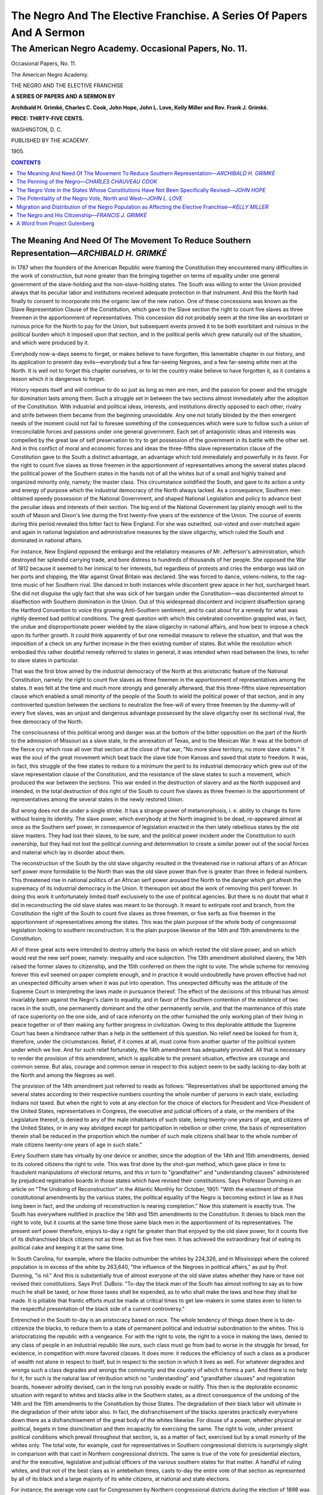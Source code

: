 
.. -*- encoding: utf-8 -*-

.. meta::
   :PG.Id: 35449
   :PG.Title: The Negro and the elective franchise. (The American Negro Academy. Occasional Papers, No. 11.)
   :PG.Released: 2011-03-01
   :PG.Rights: Public Domain
   :PG.Producer: Suzanne Shell
   :PG.Producer: the Online Distributed Proofreading Team at http://www.pgdp.net
   :DC.Creator: Archibald H. Grimké
   :DC.Creator: Charles C. Cook
   :DC.Creator: John Hope
   :DC.Creator: John L. Love
   :DC.Creator: Kelly Miller
   :DC.Creator: Rev. Frank J. Grimké
   :DC.Title: The Negro and the elective franchise. A Series Of Papers And A Sermon (The American Negro Academy. Occasional Papers, No. 11.)
   :DC.Language: en
   :DC.Created: 1905

=====================================================================
The Negro And The Elective Franchise. A Series Of Papers And A Sermon
=====================================================================

------------------------------------------------------
The American Negro Academy. Occasional Papers, No. 11.
------------------------------------------------------

.. _pg-header:

.. container::
   :class: pgheader

   .. style:: paragraph
      :class: noindent

   This eBook is for the use of anyone anywhere at no cost and with
   almost no restrictions whatsoever. You may copy it, give it away or
   re-use it under the terms of the `Project Gutenberg License`_
   included with this eBook or online at
   http://www.gutenberg.org/license.

   

   |

   .. _pg-machine-header:

   .. container::

      Title: The Negro and the elective franchise. A Series Of Papers And A Sermon (The American Negro Academy. Occasional Papers, No. 11.)
      
      Author: Archibald H. Grimké, Charles C. Cook, John Hope, John L. Love, Kelly Miller, and Rev. Frank J. Grimké
      
      Release Date: March 01, 2011 [EBook #35449]
      
      Language: English
      
      Character set encoding: UTF-8

      |

      .. _pg-start-line:

      \*\*\* START OF THIS PROJECT GUTENBERG EBOOK THE NEGRO AND THE ELECTIVE FRANCHISE. (THE AMERICAN NEGRO ACADEMY. OCCASIONAL PAPERS, NO. 11.) \*\*\*

   |
   |
   |
   |

   .. _pg-produced-by:

   .. container::

      Produced by Suzanne Shell and the Online Distributed Proofreading Team at http://www.pgdp.net.

      |

      


.. class:: center larger

   Occasional Papers, No. 11.

   The American Negro Academy.

   THE NEGRO AND THE ELECTIVE FRANCHISE

.. class:: center

   **A SERIES OF PAPERS AND A SERMON BY**

   **Archibald H. Grimké, Charles C. Cook, John Hope,
   John L. Love, Kelly Miller and Rev. Frank J. Grimké.**

   **PRICE: THIRTY-FIVE CENTS.**

.. class:: center smaller

   WASHINGTON, D. C.

   PUBLISHED BY THE ACADEMY.

   \1905.

.. contents:: CONTENTS
    :backlinks: entry
    :depth: 1

The Meaning And Need Of The Movement To Reduce Southern Representation—*ARCHIBALD H. GRIMKÉ*
=============================================================================================

In 1787 when the founders of the American Republic were framing the
Constitution they encountered many difficulties in the work of
construction, but none greater than the bringing together on terms of
equality under one general government of the slave-holding and the
non-slave-holding states. The South was willing to enter the Union
provided always that its peculiar labor and institutions received
adequate protection in that instrument. And this the North had finally
to consent to incorporate into the organic law of the new nation. One
of these concessions was known as the Slave Representation Clause of the
Constitution, which gave to the Slave section the right to count five
slaves as three freemen in the apportionment of representatives. This
concession did not probably seem at the time like an exorbitant or
ruinous price for the North to pay for the Union, but subsequent events
proved it to be both exorbitant and ruinous in the political burden
which it imposed upon that section, and in the political perils which
grew naturally out of the situation, and which were produced by it.

Everybody now-a-days seems to forget, or makes believe to have
forgotten, this lamentable chapter in our history, and its application
to present day evils—everybody but a few far-seeing Negroes, and a few
far-seeing white men at the North. It is well not to forget this chapter
ourselves, or to let the country make believe to have forgotten it, as
it contains a lesson which it is dangerous to forget.

History repeats itself and will continue to do so just as long as men
are men, and the passion for power and the struggle for domination lasts
among them. Such a struggle set in between the two sections almost
immediately after the adoption of the Constitution. With industrial and
political ideas, interests, and institutions directly opposed to each
other, rivalry and strife between them became from the beginning
unavoidable. Any one not totally blinded by the then emergent needs of
the moment could not fail to foresee something of the consequences which
were sure to follow such a union of irreconcilable forces and passions
under one general government. Each set of antagonistic ideas and
interests was compelled by the great law of self preservation to try to
get possession of the government in its battle with the other set. And
in this conflict of moral and economic forces and ideas the three-fifths
slave representation clause of the Constitution gave to the South a
distinct advantage, an advantage which told immediately and powerfully
in its favor. For the right to count five slaves as three freemen in the
apportionment of representatives among the several states placed the
political power of the Southern states in the hands not of all the
whites but of a small and highly trained and organized minority only,
namely; the master class. This circumstance solidified the South, and
gave to its action a unity and energy of purpose which the industrial
democracy of the North always lacked. As a consequence, Southern men
obtained speedy possession of the National Government, and shaped
National Legislation and policy to advance best the peculiar ideas and
interests of their section. The big end of the National Government lay
plainly enough well to the south of Mason and Dixon's line during the
first twenty-five years of the existence of the Union. The course of
events during this period revealed this bitter fact to New England. For
she was outwitted, out-voted and over-matched again and again in
national legislation and administrative measures by the slave oligarchy,
which ruled the South and dominated in national affairs.

For instance, New England opposed the embargo and the retaliatory
measures of Mr. Jefferson's administration, which destroyed her splendid
carrying trade, and bore distress to hundreds of thousands of her
people. She opposed the War of 1812 because it seemed to her inimical to
her interests, but regardless of protests and cries the embargo was laid
on her ports and shipping, the War against Great Britain was declared.
She was forced to dance, volens-nolens, to the rag-time music of her
Southern rival. She danced in both instances while discontent grew apace
in her hot, surcharged heart. She did not disguise the ugly fact that
she was sick of her bargain under the Constitution—was discontented
almost to disaffection with Southern domination in the Union. Out of
this widespread discontent and incipient disaffection sprang the
Hartford Convention to voice this growing Anti-Southern sentiment, and
to cast about for a remedy for what was rightly deemed bad political
conditions. The great question with which this celebrated convention
grappled was, in fact, the undue and disproportionate power wielded by
the slave oligarchy in national affairs, and how best to impose a check
upon its further growth. It could think apparently of but one remedial
measure to relieve the situation, and that was the imposition of a check
on any further increase in the then existing number of states. But while
the resolution which embodied this rather doubtful remedy referred to
states in general, it was intended when read between the lines, to refer
to slave states in particular.

That was the first blow aimed by the industrial democracy of the North
at this aristocratic feature of the National Constitution, namely: the
right to count five slaves as three freemen in the apportionment of
representatives among the states. It was felt at the time and much more
strongly and generally afterward, that this three-fifths slave
representation clause which enabled a small minority of the people of
the South to wield the political power of that section, and in any
controverted question between the sections to neutralize the free-will
of every three freemen by the dummy-will of every five slaves, was an
unjust and dangerous advantage possessed by the slave oligarchy over its
sectional rival, the free democracy of the North.

The consciousness of this political wrong and danger was at the bottom
of the bitter opposition on the part of the North to the admission of
Missouri as a slave state, to the annexation of Texas, and to the
Mexican War. It was at the bottom of the fierce cry which rose all over
that section at the close of that war, "No more slave territory, no more
slave states." It was the soul of the great movement which beat back the
slave tide from Kansas and saved that state to freedom. It was, in fact,
this struggle of the free states to reduce to a minimum the peril to its
industrial democracy which grew out of the slave representation clause
of the Constitution, and the resistance of the slave states to such a
movement, which produced the war between the sections. This war ended in
the destruction of slavery and as the North supposed and intended, in
the total destruction of this right of the South to count five slaves as
three freemen in the apportionment of representatives among the several
states in the newly restored Union.

But wrong does not die under a single stroke. It has a strange power of
metamorphosis, i. e. ability to change its form without losing its
identity. The slave power, which everybody at the North imagined to be
dead, re-appeared almost at once as the Southern serf power, in
consequence of legislation enacted in the then lately rebellious states
by the old slave masters. They had lost their slaves, to be sure, and
the political power incident under the Constitution to such ownership,
but they had not lost the political cunning and determination to create
a similar power out of the social forces and material which lay in
disorder about them.

The reconstruction of the South by the old slave oligarchy resulted in
the threatened rise in national affairs of an African serf power more
formidable to the North than was the old slave power than five is
greater than three in federal numbers. This threatened rise in national
politics of an African serf power aroused the North to the danger which
girt afresh the supremacy of its industrial democracy in the Union. It
thereupon set about the work of removing this peril forever. In doing
this work it unfortunately limited itself exclusively to the use of
political agencies. But there is no doubt that what it did in
reconstructing the old slave states was meant to be thorough. It meant
to extirpate root and branch, from the Constitution the right of the
South to count five slaves as three freemen, or five serfs as five
freemen in the apportionment of representatives among the states. This
was the plain purpose of the whole body of congressional legislation
looking to southern reconstruction. It is the plain purpose likewise of
the 14th and 15th amendments to the Constitution.

All of these great acts were intended to destroy utterly the basis on
which rested the old slave power, and on which would rest the new serf
power, namely: inequality and race subjection. The 13th amendment
abolished slavery, the 14th raised the former slaves to citizenship, and
the 15th conferred on them the right to vote. The whole scheme for
removing forever this evil seemed on paper complete enough, and in
practice it would undoubtedly have proven effective had not an
unexpected difficulty arisen when it was put into operation. This
unexpected difficulty was the attitude of the Supreme Court in
interpreting the laws made in pursuance thereof. The effect of the
decisions of this tribunal has almost invariably been against the
Negro's claim to equality, and in favor of the Southern contention of
the existence of two races in the south, one permanently dominant and
the other permanently servile, and that the maintenance of this state of
race superiority on the one side, and of race inferiority on the other
furnished the only working plan of their living in peace together or of
their making any further progress in civilization. Owing to this
deplorable attitude the Supreme Court has been a hindrance rather than a
help in the settlement of this question. No relief need be looked for
from it, therefore, under the circumstances. Relief, if it comes at all,
must come from another quarter of the political system under which we
live. And for such relief fortunately, the 14th amendment has adequately
provided. All that is necessary to render the provision of this
amendment, which is applicable to the present situation, effective are
courage and common sense. But alas, courage and common sense in respect
to this subject seem to be sadly lacking to-day both at the North and
among the Negroes as well.

The provision of the 14th amendment just referred to reads as follows:
"Representatives shall be apportioned among the several states according
to their respective numbers counting the whole number of persons in each
state, excluding Indians not taxed. But when the right to vote at any
election for the choice of electors for President and Vice-President of
the United States, representatives in Congress, the executive and
judicial officers of a state, or the members of the Legislature thereof,
is denied to any of the male inhabitants of such state, being twenty-one
years of age, and citizens of the United States, or in any way abridged
except for participation in rebellion or other crime, the basis of
representation therein shall be reduced in the proportion which the
number of such male citizens shall bear to the whole number of male
citizens twenty-one years of age in such state."

Every Southern state has virtually by one device or another, since the
adoption of the 14th and 15th amendments, denied to its colored citizens
the right to vote. This was first done by the shot-gun method, which
gave place in time to fraudulent manipulations of electoral returns, and
this in turn to "grandfather" and "understanding clauses" administered
by prejudiced registration boards in those states which have revised
their constitutions. Says Professor Dunning in an article on "The
Undoing of Reconstruction" in the Atlantic Monthly for October, 1901:
"With the enactment of these constitutional amendments by the various
states, the political equality of the Negro is becoming extinct in law
as it has long been in fact, and the undoing of reconstruction is
nearing completion." Now this statement is exactly true. The South has
everywhere nullified in practice the 14th and 15th amendments to the
Constitution. It denies to black men the right to vote, but it counts at
the same time those same black men in the apportionment of its
representatives. The present serf power therefore, enjoys to-day a right
far greater than that enjoyed by the old slave power, for it counts five
of its disfranchised black citizens not as three but as five free men.
It has achieved the extraordinary feat of eating its political cake and
keeping it at the same time.

In South Carolina, for example, where the blacks outnumber the whites by
224,326, and in Mississippi where the colored population is in excess of
the white by 263,640, "the influence of the Negroes in political
affairs," as put by Prof. Dunning, "is nil." And this is substantially
true of almost everyone of the old slave states whether they have or
have not revised their constitutions. Says Prof. DuBois: "To-day the
black man of the South has almost nothing to say as to how much he shall
be taxed, or how those taxes shall be expended, as to who shall make the
laws and how they shall be made. It is pitiable that frantic efforts
must be made at critical times to get law-makers in some states even to
listen to the respectful presentation of the black side of a current
controversy."

Entrenched in the South to-day is an aristocracy based on race. The
whole tendency of things down there is to de-citizenize the blacks, to
reduce them to a state of permanent political and industrial
subordination to the whites. This is aristocratizing the republic with a
vengeance. For with the right to vote, the right to a voice in making
the laws, denied to any class of people in an industrial republic like
ours, such class must go from bad to worse in the struggle for bread,
for existence, in competition with more favored classes. It does more:
it reduces the efficiency of such a class as a producer of wealth not
alone in respect to itself, but in respect to the section in which it
lives as well. For whatever degrades and wrongs such a class degrades
and wrongs the community and the country of which it forms a part. And
there is no help for it, for such is the natural law of retribution
which no "understanding" and "grandfather clauses" and registration
boards, however adroitly devised, can in the long run possibly evade or
nullify. This then is the deplorable economic situation with regard to
whites and blacks alike in the Southern states, as a direct consequence
of the undoing of the 14th and the 15th amendments to the Constitution
by those States. The degradation of their black labor will ultimate in
the degradation of their white labor also. In fact, the disfranchisement
of the blacks operates practically everywhere down there as a
disfranchisement of the great body of the whites likewise. For disuse of
a power, whether physical or political, begets in time disinclination
and then incapacity for exercising the same. The right to vote, under
present political conditions which prevail throughout that section, is,
as a matter of fact, exercised but by a small minority of the whites
only. The total vote, for example, cast for representatives in Southern
congressional districts is surprisingly slight in comparison with that
cast in Northern congressional districts. The same is true of the vote
for presidential electors, and for the executive, legislative and
judicial officers of the various southern states for that matter. A
handful of ruling whites, and that not of the best class as in
antebellum times, casts to-day the entire vote of that section as
represented by all of its black and a large majority of its white
citizens, at national and state elections.

For instance, the average vote cast for Congressmen by Northern
congressional districts during the election of 1898 was over 35,000,
while that cast by Arkansas, Georgia, Louisiana, Mississippi and South
Carolina, which are operated in effect on the Mississippi plan, was less
than 5,000. The total vote cast for 37 congressmen by those five
Southern states was only 184,602, while the total vote polled by the
state of New York for 34 congressmen was 1,250,000, i. e. 184,602
electors in those five Mississippi-ized states had actually a larger
congressional representation by three than had the 1,250,000 voters of
the Empire state. Again, take the case of Kansas, which though casting
100,000 more votes at its congressional election in 1898, than were cast
by these same five Southern states combined, yet Kansas had but seven
representatives in Congress to guard and promote her peculiar interests
against the 37 who sat in the House to guard and promote the peculiar
interests of the ruling oligarchy of those five de-republicanized
Southern states.

But let us look more closely into this matter. Alabama with a population
of 1,828,697, and nine representatives in Congress polled at the
Congressional election, in 1902 a total vote of 90,105 for the nine
districts, while the new state of Washington with a population of
518,103 and three representatives polled at the same election a total
vote of 93,681, i. e., there were 3,000 more votes polled to elect three
congressmen in Washington than Alabama polled to elect nine. Again,
Mississippi with a population of 1,531,270 and eight representatives in
Congress polled at the same election a total vote of 18,058 for the
eight congressional districts, while little Idaho with a population of
161,772 and one representative polled at the same time a vote of 57,712,
which exceeded more than three times the vote polled by Mississippi for
eight representatives. Or let us take Louisiana with a population of
1,381,625 and seven representatives in Congress, and her total vote of
26,265 during the same election for seven districts and contrast these
figures with those of Rhode Island with a population of 428,556 and two
representatives. The Rhode Island figures are 56,064, or nearly double
the vote of Louisiana for seven congressional districts. Or again, let
us glance in passing at South Carolina with a population of 1,340,316
and seven representatives in Congress, and New Hampshire with a
population of 411,588 and two representatives. The first polled in 1902
at the election of her seven congressmen 32,085 votes, and the second at
the election of her two representatives polled at the same time 74,833.
In other words, there were nearly 43,000 less votes polled in South
Carolina to elect seven Congressmen than were polled in New Hampshire to
elect two. To sum up: Alabama, Louisiana, Mississippi, and South
Carolina with an aggregate population of 6,106,908 and 31
representatives in Congress cast in 1902 a total vote of 166,576 in 31
congressional districts, while Idaho, New Hampshire, Rhode Island and
Washington with an aggregate population of 1,500,000, and eight
representatives polled at the same general elections a total vote of
282,294 in their eight congressional districts. The average vote for
each of the 31 Southern congressional districts was 5,530; while that
for each of the eight Northern districts was 35,287. Why Massachusetts
alone with a population of 2,805,346 and 14 representatives rolled up a
vote to elect these 14 congressmen more than double that which the four
Southern states with a population of over 6,000,000 polled to elect
their 31 representatives!

Again: At the presidential election last November the combined vote
of Alabama, Louisiana, Mississippi and South Carolina, for 39 electors
was less than 200,000 or to be exact was just 186,253, while the
vote of Massachusetts for 16 electors was 442,732. In other words,
the vote of Massachusetts for her 16 representatives in the electoral
college, exceeded that of the four Southern states for their 39 in
the same body by more than 250,000 polls. Once more: Is it not
immensely ominous and significant the marked shrinkage in 1904 of the
popular vote for electors in Alabama, North Carolina, and Virginia,
states which had but recently revised their constitutions, as compared
with the popular vote of the same states for electors in 1900? There was
for example a shrinkage of the popular vote in Alabama of nearly 50,000
polls; in North Carolina the shrinkage amounted to nearly 85,000, and in
Virginia it ran up to more than 135,000. These figures are eloquent of
great wrongs done the Negro. They are not less eloquent of great dangers
which now threaten to subvert free institutions in the Republic.

Since the elections of 1898 things in the South went rapidly in respect
to this subject from bad to worse. Alabama, North Carolina and Virginia
followed the example of Mississippi and revised their constitutions.
This reactionary movement of the Southern oligarchy has reached as far
north as Maryland, and the work of aristocratizing her constitution and
of Jim-Crowing her laws is now nearing completion. Where is this
movement to stop? Will it halt south of Mason and Dixon's line unless
drastic measures are speedily adopted by the National Government to
arrest it? No, this aristocratic revolution will certainly, unless
checked, invade the North, attacking and overthrowing first the
political rights of black men in that section, and later those of other
classes of citizens industrially and politically feebler than the rest
until one after another of the states now free shall have succumbed to
the rule of class and plutocratic power. Then indeed will the undoing of
the 14th and the 15th amendments, and of democratic institutions in
America, be complete. Not until then will the movement, which is fast
aristocratizing the Republic, stop its steady advance. I am no alarmist,
but am telling the sober truth. Those who have eyes to see, let them
look around at the ominous signs of this advancing evil. Those who have
ears to hear, may hear everywhere about them the foreboding sounds of
this rising flood of wrong and inequality, this growing disregard for
law, this denial to the people of a voice in government, whether state,
colonial or national, which characterize the present period of our
national history.

It will not be impertinent for me to add by way of concluding this
article, a few words regarding some of the political consequences, which
would be sure to follow a reduction of Southern representation in
Congress and the electoral college. It would, in the first place, reduce
the political strength of the South as a factor in national legislation,
diminish its relative importance as an element in national politics.
That section is insolent, exacting and aggressive to-day on the Negro
question because it has so much numerical strength in Congress and the
electoral college by reason of its suppressed Negro vote. Reduce that
strength by a judicious blood-letting to the number of twenty-five or
thirty-five representatives and there will follow in due time a
corresponding reduction of its arrogance and aggressiveness on the race
question. For as it declines in relative strength in Congress and the
electoral college it will decline in relative importance in management
and leadership of the democratic party also. It will gradually lose its
controlling influence over that party, cease ultimately to dominate it
on the Negro question. The relative decline of the South in Congress and
the electoral college-means, of course, the relative increase of the
North in the same branch—means that in time the North will pay less
heed to the claims of the South, to its threats, and more to the claims,
to the case of the Negro. It means more. The relative decline of the
South as a factor in national politics means the relative increase of
the northern wing of the Democratic party in the control of that party,
in the shaping for that party of a more liberal policy on the Negro
question. For as the northern wing of this party gains in relative
strength, in numerical importance over that of the South, it will be
tempted more and more to solicit the support of the Negro vote of the
North. In close elections and in pivotal states the Democrats of the
North will thereupon make liberal declarations and positive bids in
order to win this vote from the Republican party.

This consideration brings me to a second consequence, which would follow
a reduction of southern representation. And that is this: It will put an
end to the present period of good will and peace between the sections,
so disastrous to the rights of the Negro. Such a measure will usher in a
period of bitter difference and strife between the two sections again.
These differences will not arise merely between the Republicans of the
North and the white South, but between democrats of the North and
democrats of the South on the Negro question as well. For the northern
wing of the Democratic party cannot bid for the colored vote of its
section without offending the South and therefore sowing seeds of
alienation and strife between them on the question of the rights and
wrongs of the Negro, as a citizen. There will follow such differences
and strife between the sections, a reaction at the North in favor of the
Negro. Public sentiment for juster treatment of the race will gain
thereafter steadily in strength. It will influence the Republican party
to give to the question a more radical treatment than it now gives it,
to take steps to enforce by appropriate legislation the 15th amendment
of the Constitution. Such growing public sentiment in favor of according
the Negro fairer treatment may do more, it may be able to reach even
that pro-Southern tribunal, the Supreme Court, and put like the bees of
the Bible honey for the race in its hitherto cold and unresponsive body.
Even it may be influenced in time to twist the law in favor of human
liberty, not against it, as now. And lastly, it will give the silent
South a chance to be heard on the Negro question. It will give it a
chance to appeal from those states drunk on the race question, to their
sober second thought, a chance to show them the folly and madness of
their disfranchisement and consequent degradation of their Negro labor
as an economic factor in their development and civilization. And so
liberal sentiment towards the Negro may be awakened in the South and be
made thus to spread slowly downward as a leavening influence.

And in the third place, reducing Southern representation in Congress and
the electoral college will not hurt the Negro. It will not take away
from him any right which he now enjoys down there. The doing so cannot
in any way change his actual status either in law or in fact. He is now
disfranchised; Congress will still have power to enforce the 15th
amendment by appropriate legislation and it will do so whenever it can
screw its courage to the sticking point. The reduction of Southern
representation will certainly break up the present apathetic state of
the country in respect to the Negro. With this breaking up there will
follow a reaction in favor of freedom, and there will arise in due time
a public sentiment which will bring legislation to enforce the right of
the Colored people of the South to the ballot well within the range of
the possible, yea of the probable, if the South persists after
reduction,—but it will not long persist,—in its present purpose to
nullify the 15th amendment, and to reduce its Colored people to a
condition of a permanently subordinate and servile class, without rights
as men or as citizens which southern white people are bound to respect.
Let southern representation in Congress be therefore reduced. The sooner
the better it will be for the Negro and the Nation.

The law department of the United States Government has at last moved
effectively against the meat trust. And I see that the Interstate
Commerce Commission is looking into the charge that certain railroads
are practicing by a system of rebates discrimination against shippers
of live stock, and in favor of packing house products and dressed meats.
But alas, how different has been the attitude of the national government
toward investigating that greatest of all discriminations in the
Republic, namely: the wholesale disfranchisement of Negroes in the South
because they are Negroes. A few years ago one of the bravest and most
far-seeing of the representatives of Massachusetts in either branch of
Congress offered a resolution to investigate the subject merely. The
administration, which was then, and they say is now opposed to meddling
in this particular manner with the Southern question, was found equal to
the occasion. When it failed to silence the voice of Congressman Moody
regarding the matter, it lifted him with masterly state craft from the
floor of the House, and landed him safely in the Cabinet where he is
still, and where his silence might the better be secured. Thus passed
the Moody resolution to dusty death, and the place which knew it once in
Congress hath known it no more, and will know it no more forever.

But there is another Congressman who for years has watched keenly the
growth of this threatening evil, the growth of this wrong so subversive
of the rights of the blacks at the South, and so harmful to the
interests of our industrial democracy at the North. Five years ago he
thought it was high time for the general government to address itself to
that subject, and accordingly proposed from his place in Congress
suitable measures for that purpose. Unfortunately for Congressman
Crumpacker's proposition the presidential election of 1900 was at the
time approaching and which, in the opinion of the McKinley
administration, called loudly then for silence and oblivion on this
vexed question. In obedience to this loud call of the Moloch of party
success at the polls, Mr. Crumpacker's bill suffered death by
asphyxiation in committee.

The matter was, however, revived by Mr. Crumpacker in a subsequent
Congress in the form of a resolution which provided for the appointment
by the Speaker of a select committee of thirteen "whose duty it shall
be, and who shall have full and ample power to investigate and inquire
into the validity of the election laws of the several states and the
manner of their enforcement, and whether the right to vote at any
election for the choice of electors for President and Vice President of
the United States, representatives in Congress, the executive and
judicial officers of any of the states or the members of the legislature
thereof, is denied to any of the male inhabitants of any of the states,
being twenty-one years of age and citizens of the United States, or in
any way abridged, except for crime." This resolution so reasonable,
moderate, and just, fell a victim, so it was reported at the time, to a
shrewd bargain struck between the Southern oligarchy on the one hand and
the Republican managers of Cuban reciprocity on the other. The
Crumpacker resolution was put to sleep amidst the dust heaps of old
congressional documents, where it has slept without waking until the
present session of Congress, when its profound slumber has been
disturbed by renewed attempts made in both branches of the National
legislature to revive the subject, and to do what the Republican
national platform of 1904 pledged that party to do in the event of its
triumph at the polls, according to the plain meaning and purpose of the
following plank in that platform.

"We favor such Congressional action as shall determine whether, by
special discrimination, the elective franchise in any state has been
unconstitutionally limited: and if such is the case we demand that
representation in Congress and in the electoral college shall be
proportionally reduced as directed by the Constitution of the United
States."

And while the Republican party hesitates to redeem its solemn pledge
made to the people before the elections last November, the tide of
intolerable wrong, of imminent peril:—of intolerable wrong to the
blacks and of imminent peril to the Republic, is advancing nearer and
rising higher and higher toward the point where to ignore it much longer
will mean widespread and far-reaching disaster to our industrial
democracy, to Republican institutions in America. On its crest I see
approaching forces strong enough to subvert the Constitution, not only
in the South but in the North—forces strong enough to uprear on its
ruins the vast fabric of plutocratic empire and despotism.

The warning is sounding in our ears, it is sounding in the ears of the
people all over the land. Do we heed it, will they?

The Penning of the Negro—*CHARLES CHAUVEAU COOK*
=================================================

**[The Negro in the States of the Revised Constitutions]**

The following States have revised their constitutions for the purpose of
excluding colored voters, and in the following order:—

\(1) MISSISSIPPI.

Section 241, Article 12, constitution of Mississippi, defining who are
electors:

   "Every male inhabitant of the state, except idiots, insane
   persons, and Indians not taxed, who is a citizen of the United
   States, twenty-one years of age and upwards, who has resided
   in the state two years, and one year in the election district
   \* * * in which he offers to vote and who is duly registered
   as provided in this article, and who has never been convicted
   of bribery, burglary, theft, arson, obtaining money or goods
   under false pretence, perjury, embezzlement, or bigamy, and
   who has paid on or before the 1st day of February of the year
   in which he offers to vote, all taxes which may have been
   legally required of him and who shall produce to the officer
   holding the election satisfactory evidence that he has paid
   his taxes."

Section 242 of Article 12, further provides that persons offering to
register shall take the following oath:

   "I do solemnly swear that I am twenty one years old and that I
   will have resided in the state two years and (this) election
   district for one year preceding the ensuing election, and am
   now in good faith a resident of the same, and that I am not
   disqualified from voting by reason of having been convicted of
   any of the crimes mentioned in the constitution of this state
   as a disqualification to be an elector, that I will truly
   answer *all questions propounded to me concerning my
   antecedents so far as they relate to my right to vote* and
   also as to *my residence before my citizenship in this
   district,* that I will support the constitution of the United
   States and of the state of Mississippi and will bear true
   faith and allegiance to the same—so help me God.

   Any willful and corrupt false statement in said affidavit or
   in answer to any material question propounded as herein
   authorized shall be perjury."

Section 244, Article 12, constitution of Mississippi, requires
that:

   "On and after the first day of January, 1892, every elector
   in addition to the foregoing qualifications, shall be able to
   read any section of the constitution of this state; or shall
   be able to understand the same when read to him, or give a
   reasonable interpretation thereof."

\(2) SOUTH CAROLINA.

   Subdivision (c). "Up to January 1, 1898, all male persons of
   voting age applying for registration, who can read any section
   of this constitution submitted to them, *or understand and
   explain it* when read to them by the registration officer,
   shall be entitled to registration and become electors."

   Subdivision (d). "Any person who shall apply for registration
   after January 1, 1898, if otherwise qualified, shall be
   registered: *Provided* that he can both read and write any
   section of the constitution submitted to him by the
   registration officer or can show that he owns and has paid
   taxes collectible during the previous year on property in this
   state assessed at three hundred dollars ($300) or more."

\(3) LOUISIANA.

   Section 3. "He (the voter) shall be able to read and write,
   and shall demonstrate his ability to do so when he applies for
   registration, by making, under oath administered by the
   registration officer or his deputy, written application
   therefor, in the English language, or his mother tongue, which
   application shall contain the essential facts necessary to
   show that he is entitled to register and vote, and shall be
   entirely written, dated, and signed by him, in the presence of
   the registration officer or his deputy, without assistance or
   suggestion from any person or memorandum whatever, except the
   form of application hereinafter set forth: *Provided,
   however,* That if the applicant be unable to write his
   application in the English language, he shall have the right,
   if he so demands, to write the same in his mother tongue from
   the dictation of an interpreter; and if the applicant is
   unable to write his application by reason of physical
   disability, the same shall be written at his dictation by the
   registration officer or his deputy, upon his oath of such
   disability. The application for registration, above provided
   for, shall be a copy of the following form, with the proper
   names, dates, and numbers substituted for the blanks appearing
   therein, to wit:

   "I am a citizen of the State of Louisiana. My name is ——. I
   was born in the State (or country) of ——, parish (or county)
   of ——, on the —— day of ——, in the year ——. I am now ——
   years —— months and —— days of age. I have resided in this
   State since ——, and am not disfranchised by any provision
   of the constitution of this State."

   Section 4. "If he be not able to read and write, provided by
   section 3 of this article, then he shall be entitled to
   register and vote if he shall, at the time he offers to
   register, be the bona fide owner of property assessed to him
   in this State at a valuation of not less than $300 on the
   assessment roll of the current year, if the roll of the
   current year shall not then have been completed and filed and
   on which, if such property be personal only, all taxes due
   shall have been paid."

   Section 5. "No male person who was on January 1, 1867, or at
   any date prior thereto, entitled to vote under the
   constitution or statute of any State of the United States,
   wherein he then resided, and no son or grandson of any such
   person not less than 21 years of age at the date of the
   adoption of this constitution, and no male person of foreign
   birth, who was naturalized prior to the first day of January,
   1898, shall be denied the right to register and vote in this
   State by reason of his failure to possess the educational or
   property qualifications prescribed by this constitution:
   *Provided*, He shall have resided in this State for five years
   next preceding the date at which he shall apply for
   registration, and shall have registered in accordance with the
   terms of this article prior to September 1, 1898; and no
   person shall be entitled to register under this section after
   said date."

\(4) NORTH CAROLINA.

   Section 4. "Every person presenting himself for registration
   shall be able to read and write any section of the
   constitution in the English language; and, before he shall be
   entitled to vote, he shall have paid, on or before the 1st day
   of May of the year in which he proposes to vote, his poll tax
   for the previous year as prescribed by Article V, section 1,
   of the constitution. But no male person who was, on January 1,
   1867, or at any time prior thereto, entitled to vote under the
   laws of any state in the United States wherein he then
   resided, and no lineal descendant of any such person, shall be
   denied the right to register and vote at any election in this
   State by reason of his failure to possess the educational
   qualification herein prescribed, provided he shall have
   registered in accordance with the terms of this section prior
   to December, 1908.

   "The general assembly shall provide for the registration of
   all persons entitled to vote without the educational
   qualifications herein prescribed, and shall, on or before
   November 1, 1908, provide for the making of a permanent record
   of such registration, and all persons so registered shall
   forever thereafter have the right to vote in all elections by
   the people in this State, unless disqualified under section 2
   of this article: *Provided*, Such person shall have paid his
   poll tax as above required."

\(5) ALABAMA (in effect Nov. 28th, 1901.) entitled to register:—

These sections of the Alabama constitution were before the Supreme
Court in the case of *Giles v. Harris*, (189 U. S. 475,) and
the general plan of voting and registration was summarized by
Mr. Justice Holmes, delivering the opinion of the court as follows:

   "By section 178 of article 8, to entitle a person to vote he
   must have resided in the State at least two years, in the
   county one year and in the precinct or ward three months,
   immediately preceding the election; have paid his poll tax,
   and have been duly registered as an elector. By section 182,
   idiots, insane persons and those convicted of certain crimes
   are disqualified. Subject to the foregoing, by section 180,
   before 1903 the following male citizens of the State, who are
   citizens of the United States, were entitled to register, viz:
   First. All who had served honorably in the enumerated wars of
   the United States, including those on either side of the 'war
   between the States.' Second. All lawful descendants of persons
   who served honorably in the enumerated wars or in the war of
   the Revolution. Third. 'All persons who are of good character
   and who understand the duties and obligations of citizenship
   under a republican form of government.' By section 181 after
   January 1, 1903, only the following persons are entitled to
   register: First. Those who can read and write any article of
   the Constitution of the United States in the English language,
   and who either are physically unable to work or have been
   regularly engaged in some lawful business for the greater part
   of the last twelve months, and those who are unable to read
   and write solely because physically disabled. Second. Owners
   or husbands of owners of forty acres of land in the State,
   upon which they reside, and owners or husbands of owners of
   real or personal estate in the State assessed for taxation at
   three hundred dollars or more [...] [By section] 183, only
   persons qualified as electors can take part in any method of
   party action. By section 184, persons not registered are
   disqualified from voting. By section 185, an elector whose
   vote is challenged shall be required to swear that the matter
   of the challenge is untrue before his vote shall be received.
   By Section 186, the legislature is to provide for registration
   after January 1, 1903, the qualifications and oaths of the
   registrars are prescribed, the duties of the registrars before
   that date are laid down, and an appeal is given to the county
   court and Supreme Court if registration is denied. There are
   further executive details in section 187, together with the
   above-mentioned continuance of the effect of registration
   before January 1, 1903. By section 188, after the
   last-mentioned date applicants for registration may be
   examined under oath as to where they have lived for the last
   five years, the names by which they have been known, and the
   names of their employers."

\(6) VIRGINIA. (in effect July 10th, 1902.)

   Article II, Section 18. "Every male citizen of the United
   States, twenty-one years of age, who has been a resident of
   the State two years, of the county, city or town one year, and
   of the precinct in which he offers to vote, thirty days, next
   preceding the election in which he offers to vote, has been
   registered, and has paid his state poll taxes, as hereinafter
   required, shall be entitled to vote for members of the General
   Assembly and all officers elected by the people; but removal
   from one precinct to another, in the same county, city or town
   shall not deprive any person of his right to vote in the
   precinct from which he has moved, until the expiration of
   thirty days after such removal."

   Section 19. "There shall be general registrations in the
   counties, cities and towns of the State during the years
   nineteen hundred and two and nineteen hundred and three at
   such times and in such manner as may be prescribed by an
   ordinance of this Convention. At such registrations every male
   citizen of the United States having the qualifications of age
   and residence required in Section Eighteen shall be entitled
   to register, if he be:

   "First. A person who, prior to the adoption of this
   Constitution, served in time of war in the army or navy of the
   United States, of the Confederate States, or of any State of
   the United States or of the Confederate States; or

   "Second. A son of any such person; or

   "Third. A person, who owns property, upon which, for the year
   next preceding that in which he offers to register, state
   taxes aggregating at least one dollar, have been paid; or

   "Fourth. A person able to read any section of this
   Constitution, submitted to him by the officers of registration
   and to give a reasonable explanation of the same; or, if
   unable to read such section, able to understand and give a
   reasonable explanation thereof when read to him by the
   officers.

   "A roll containing the names of all persons thus registered,
   sworn to and certified by the officers of registration, shall
   be filed, for record and preservation, in the clerk's office
   of the circuit court of the county, or the clerk's office of
   the corporation court of the city, as the case may be. Persons
   thus enrolled shall not be required to register again, unless
   they shall have ceased to be residents of the State, or become
   disqualified by section Twenty-three. Any person denied
   registration under this section shall have the right of appeal
   to the circuit court of his county, or the corporation court
   of his city, or to the judge thereof in vacation."

   Section 20. "After the first day of January, nineteen hundred
   and four, every male citizen of the United States, having the
   qualifications of age and residence required in section
   Eighteen, shall be entitled to register, provided:

   "First. That he has personally paid to the proper officer all
   state poll taxes assessed or assessable against him, under
   this or the former Constitution, for the three years next
   preceding that in which he offers to register;

   "Second. That, unless physically unable, he make application
   to register in his own hand-writing, without aid, suggestion
   or memorandum, in the presence of the registration officers,
   stating therein his name, age, date and place of birth,
   residence and occupation at the time and for the two years
   next preceding, and whether he has previously voted, and, if
   so, the state, county and precinct in which he voted last;
   and,

   "Third. That he answer on oath any and all questions affecting
   his qualifications as an elector, submitted to him by the
   officers of registration, which questions, and his answers
   thereto, shall be reduced to writing, certified by the said
   officers, and preserved as a part of their official records."

   Section 21. "Any person registered under either of the last
   two sections, shall have the right to vote for members of the
   General Assembly and all officers elective by the people,
   subject to the following conditions:

   "That he, unless exempted by section Twenty-two, shall, as a
   prerequisite to the right to vote after the first day of
   January, nineteen hundred and four, personally pay, at least
   six months prior to the election, all state poll taxes
   assessed or assessable against him under this Constitution,
   during the three years next preceding that in which he offers
   vote; provided that, if he register after the first day of
   January, nineteen hundred and four, he shall, unless
   physically unable, prepare and deposit his ballot without aid,
   on such printed form as the law may prescribe; but any voter
   registered prior to that date may be aided in the preparation
   of his ballot by such officer of election as he himself may
   designate."

   Section 22. "No person who, during the late war between the
   States, served in the army or navy of the United States, or
   the Confederate States, or any State of the United States, or
   of the Confederate States, shall at any time be required to
   pay a poll tax as a prerequisite to the right to register or
   vote."

   Section 23. "The following persons shall be excluded from
   registering and voting: Idiots, insane persons, and paupers;
   persons who, prior to the adoption of this Constitution, were
   disqualified from voting, by conviction of crime, either
   within or without this State, and whose disabilities shall
   not have been removed, persons convicted after the adoption of
   this Constitution, either within or without this State, of
   treason, or of any felony, bribery, petit larceny, etc."

The intention of these acts needs no showing. They have three points in
common: (a) Some device enabling all the white voters to evade the force
of the disfranchising clauses; (b) The limiting clauses themselves which
deprive a majority of the colored voters of their franchise; (c) The
reservation of sufficient discretionary power in boards of registrars to
enable them to give full effect to the acknowledged purpose of the
framers of the constitutions. I know of no lesson they can teach us,
except how to do the things we ought not to do. In some cases, by
knowing the way down, one may, by reversing the steps taken, regain the
lost height. But it is not so here; our fall, like our rise, has been
too sudden. We have been thrown from a window, and before we could
understand our position, legislated out of a back gate. Only by superior
chicane can we repair the second injury, only by superior force repair
the first—unless there be justice in the heart of the nation. It
behooves us then to study carefully the state of public opinion in the
country, which underlies these laws, and gives them whatever stability
they possess.

There is, of course, a series of events leading up to this radical
change in the institutions of the Republic, a history beginning before
the formation of the Union itself. The first part was African slavery.
Religious, moral and economic forces had acted upon serfdom, the more
common sort of slavery in Europe, and aided by the resulting increase of
vigor among the serfs themselves, had disintegrated it. But these forces
either did not act upon the trade in Negro slaves, when profits to be
obtained from that traffic filled the minds of merchants, or were
helpless to stop it. The New World was not, like the Old, overcrowded,
but in need of laborers—and the slaves were blacks. Tropical South
America, the West Indies, and the hot belt of the United States absorbed
hundreds of thousands of Negro slaves. All the forces above enumerated
set to work again after a time and slavery once more began to
disintegrate. In this country it had become firmly rooted in the
Southern states, where the same American people who had fought in '76
for the freedom of two million white men, women and children fought as
stubbornly to keep in slavery four million black men, women and
children. But victory was again to crown the cause of freedom, and by
the will of the victors, forced forward by the unbroken spirit of
resistance of the conquered, these four millions of slaves were declared
possessed of freedom, civil rights and political privileges.

Said Lord Shaftesbury to Charles the Second, when called on for his
resignation as Lord Chancellor, "It is only to lay aside the gown and
take up the sword." The South, defeated in arms, reversed the process,
and laying down the musket, put on the gown of the law-maker, and began
to accomplish by legislation, the reenslavement of the millions set
free. Hampered in this, for a time by the armies and the northern civil
officers, who obtained power largely by the suffrage of the colored
people, and by the colored voters themselves, the Southern men waited
for the withdrawal of the Union armies—an event hastened by outcry at
home—and then taking out the side-arms, which the generous terms of
surrender had permitted them to retain, they rapidly dispersed the
opposing force, and took the reins of government again into their own
hands. With musket in one hand to retain political power, and pen in the
other to undo the Reconstruction legislation, they soon deprived the
black millions of all their transitory political and civil rights. It is
hard to see that anything remained to be done. Emancipation laws and
proclamations to the contrary, the Negro seemed safely penned. But moral
and economic forces were still at work, and the end was not yet reached.

The South could no longer close its eyes to the want of prosperity. In
1890, Virginia, North Carolina, South Carolina, Alabama, Mississippi and
Louisiana, in spite of their 262,175 square miles and abundant
resources, had but 8,346,667 people and 288,405,107 dollars worth of
manufactured products. An equal territory in the States of the North,
namely; Maine, New Hampshire, Vermont, Massachusetts, Rhode Island,
Connecticut, New York, New Jersey, Pennsylvania, Delaware, Ohio and
Illinois with 260,823 square miles had 25,074,143 people and
6,484,643,842 dollars worth of manufactured products—which is to say,
the Southern states had but one-third of the population, and
one-twenty-second of the manufactures of the same area North. The South
wanting prosperity began to seek ways of obtaining it. This led to the
consideration of obstacles: and first among these was the large and
economically inefficient colored population. It must be made, for want
of other labor, productive, a contributory agent to the new industrial
prosperity of the South—and not the less, cut off from any sort of
control, even of the industries, which by its labor must mainly be built
up. The problem was a difficult one, yet such as the South felt itself
able to solve. And many in the North stood ready to help.

In 1890, however, came troubles so serious as to require a diversion of
attention from economical to political problems. The Republican party
pledge to secure for all citizens 'a free ballot and a fair count' was
yet unredeemed; and in that year a debate broke out in Congress over the
fulfilling of its promise, with an Elections bill as the means.
Simultaneously, the Populist movement was growing to threatening
proportions. Before this, the cry had been that the Negro by sheer
numbers could dominate, if not prevented from doing so. But now there
presented itself a new and more threatening danger. "In any state where
the whites divide," said Mr. Tillman in the Senate in 1900, "and they
have divided in every Southern State except mine and Mississippi—into
Populists and Democrats—the Negro has been the balance of power." The
Populist movement died, but this phantasm once evoked, of a black man
poised at the centre of the party see-saw, continued to hover at the
beck of its creators until again wanted. The occasion, this time a
lasting one, has been found in the balance of the Republican and the
Democratic parties in the "border" states. So in Maryland, for a while,
a "doubtful" state, where the colored population is but one-fifth of the
whole, a disfranchising law is justified, apparently, by the danger to
good government of allowing the Republican party to obtain control.
Again, in the county and town election contests, even in the Southern
states where the Democratic party is in entire possession of the State
government, this compact(?) and mobile(?) army of black voters occupies
a position of such strategical importance that unless they be dislodged
by the most radical method their mastery must be forever
acknowledged(?). Now, to conclude, since a dozen colored voters might
hold the balance of power in town or county, the bitter irony of the
situation is overwhelming. [1]_ The South is simply driven by its own
irrefutable(?) logic to total disfranchisement of the Negro, there being
no safe stopping point short of the practical exclusion of the colored
inhabitants of a dozen or more states from any part in the making or
administering of the laws, national, state or municipal under which they
live(!). All this the South, impelled by her honest desire(!) for good
government, and resolutely turning her back upon past methods of fraud
and violence,(!) means to accomplish legally—provided Congress and the
Supreme Court throw over her naked but unalterable will the broad mantle
of legality.

.. [1] In West Virginia there are, on the Census basis (958,800 =
   whole population, less 43,499-colored population = 915,301-white
   population, divided by 3.6 = ratio of white population, generally to
   white males of voting age.) 254,250 white voters; and (43,499 =
   colored population, divided by 4.3-ratio of colored population to
   colored male adults = 10,116 colored voters, of whom 32.3 per cent.
   are illiterate, = 3267 illiterate colored men,) but 3,267 illiterate
   colored voters, or about one eightieth of the electorate (257,517
   divided by 3,267): yet, even though the national ticket threatened
   to be hurt by it, it was impossible to stifle the cry for
   disfranchisement of ignorant black voters as the paramount issue of
   the West Virginia democratic campaign of 1904.

We are reminded of the story of the princess, who wandering in rags,
came to a palace and begged accommodation there befitting one of royal
blood. The old queen, not sure that she was a princess, determined to
test her veracity in this way: She lay a pea upon the floor and piled
upon it a dozen feather-beds. If she felt the pea, it was plain that she
was a true princess. Morning came none too soon for the unhappy lady,
who confessed to the queen having spent a miserable night, something
hard in her bed having bruised her till she was black and blue. No
longer could the queen doubt that she was a real princess, for who else
could have been so delicate. And she was forthwith married to the heir
apparent to the throne. So the South acts on the belief that if she be
absolutely intolerant of the slightest degree of political power in the
hands of colored men, that the North must see in the very violence of
her antipathy, the hopelessness of any other solution.

This happily settled, the South after fifteen years of uncertainty,
hopes to be able to turn her attention to material problems. But though
the Caesars may rob February of days to enrich July and August, the
seasons remain unchanged. The economic and moral laws of the universe
remain in operation and give assurance that no solution can be more than
temporary in which the Negro is dealt with falsely and unjustly.

Meantime what had been the course of the Republican party, which, by its
own declaration "had reconstructed the Union with freedom instead of
slavery as its corner-stone?" Listen to the reading of the suffrage
planks in the platforms of ten presidential campaigns:—

[1868.]

The guarantee by Congress of equal suffrage to all loyal men at the
South was demanded by every consideration of public safety, of
gratitude, and of justice, and must be maintained; while the question of
suffrage in all the loyal States properly belongs to the people of those
States.

The recent amendments to the National Constitution should be cordially
sustained because they are right, not merely tolerated because they are
law, and should be carried out according to their spirit by appropriate
legislation, the enforcement of which can safely be entrusted only to
the party that secured those amendments.

[1872.]

Complete liberty and exact equality in the enjoyment of all civil,
political and public rights should be established and effectually
maintained throughout the Union by efficient and appropriate State and
Federal legislation. Neither the law nor its administration should admit
any discrimination in respect of citizens by reason of race, creed,
color or previous condition of servitude.

[1876.]

The Republican party has preserved these governments to the hundredth
anniversary of the Nation's birth, and they are now embodiments of the
great truth spoken at its cradle—"that all men are created equal; that
they are endowed by their Creator with certain inalienable rights, among
which are life, liberty and the pursuit of happiness; that for the
attainment of these ends governments have been instituted among men,
deriving their just powers from the consent of the governed." Until
these truths are cheerfully obeyed, or, if need be, vigorously enforced,
the work of the Republican party is unfinished.

The permanent pacification of the Southern section of the Union and the
complete protection of all its citizens in the free enjoyment of all
their rights is a duty to which the Republican party stands sacredly
pledged. The power to provide for the enforcement of the principles
embodied in the recent Constitutional Amendments is vested by those
amendments in the Congress of the United States, and we declare it to be
the solemn obligation of the legislative and executive departments of
the Government to put into immediate and vigorous exercise all their
constitutional powers for removing any just causes of discontent on the
part of any class, and for securing to every American citizen complete
liberty and exact equality in the exercise of all civil, political and
public rights. To this end we imperatively demand a Congress and a Chief
Executive whose courage and fidelity to these duties shall not falter
until these results are placed beyond dispute or recall.

[1880.]

The dangers of a "Solid South" can only be averted by a faithful
performance of every promise which the Nation has made to the citizen.
The execution of the laws, and the punishment of all those who violate
them, are the only safe methods by which an enduring peace can be
secured and genuine prosperity established throughout the South.
Whatever promises the Nation makes the Nation must perform. A Nation
cannot with safety relegate this duty to the States. The "Solid South"
must be divided by the peaceful agencies of the ballot, and all honest
opinions must there find free expression. To this end the honest voter
must be protected against terrorism, violence or fraud.

[1884.]

The perpetuity of our institutions rests upon the maintenance of a free
ballot, an honest count, and correct returns. We denounce the fraud and
violence practiced by the Democracy in Southern States, by which the
will of a voter is defeated, as dangerous to the preservation of free
institutions; and we solemnly arraign the Democratic party as being the
guilty recipient of fruits of such fraud and violence.

We extend to the Republicans of the South, regardless of their former
party affiliations, our cordial sympathy, and pledge to them our most
earnest efforts to promote the passage of such legislation as will
secure to every citizen, of whatever race and color, the full and
complete recognition, possession and exercise of all civil and political
rights.

[1888.]

We reaffirm our unswerving devotion to the national Constitution and to
the indissoluble union of the States; to the autonomy reserved to the
States under the Constitution; to the personal rights and liberties of
citizens in all the States and Territories in the Union, and especially
to the supreme and sovereign right of every lawful citizen, rich or
poor, native or foreign born, white or black, to cast one free ballot in
public elections and to have that ballot duly counted. We hold the free
and honest popular ballot and the just and equal representation of all
the people to be the foundation of our republican government, and demand
effective legislation to secure the integrity and purity of elections,
which are the fountains of all public authority.

[1892.]

We demand that every citizen of the United States shall be allowed to
cast one free and unrestricted ballot in all public elections, and that
such ballot shall be counted and returned as cast; that such laws shall
be enacted and enforced as will secure to every citizen, be he rich or
poor, native or foreign born, white or black, this sovereign right
guaranteed by the Constitution. The free and honest popular ballot, the
just and equal representation of all the people, as well as their just
and equal protection under the laws, are the foundation of our
Republican institutions, and the party will never relent its efforts
until the integrity of the ballot and the purity of elections shall be
fully guaranteed and protected in every State.

[1896.]

We demand that every citizen of the United States shall be allowed to
cast one free and unrestricted ballot, and that such ballot to be
counted and returned as cast.

[1900.]

It was the plain purpose of the fifteenth amendment to the Constitution
to prevent discrimination on account of race or color in regulating the
elective franchise. Devices of State governments, whether by statutory
or constitutional enactment, to avoid the purpose of this amendment are
revolutionary, and should be condemned.

[1904.]

We favor such Congressional action as shall determine whether by special
discriminations the elective franchise in any State has been
unconstitutionally limited, and, if such is the case, we demand that
representation in Congress and in the electoral colleges shall be
proportionally reduced as directed by the Constitution of the United
States.

From '68 till '96 there was posted on the bill-boards of the party, the
same declaration in favor of a free and unrestricted ballot, supported
by the unyielding determination of the party to protect this right. But
in that year there came a change. Perhaps it was that the mass of
unredeemed pledges fell of their own weight, and the time seemed
opportune to substitute a less weighty declaration; perhaps the party
only sought a more efficient means of accomplishing its unalterable
purpose. Whatever the cause, there began from this time, a diminuendo
which has grown fainter until in 1904 the 15th Amendment was heard no
more. To time, some say, must be left this task, too great for a
political party to perform. But there is grave danger in leaving to time
the execution of justice. The evil grows, the power of correcting it
diminishes. Early in its course injustice may be stopped, later perhaps
not at all. The future course of the party with regard 'to the supreme
and sovereign right of every lawful citizen, rich or poor, white or
black, to cast one free ballot in public elections and to have that
ballot duly counted,' is gravely complicated by the rapid and momentous
changes taking place in American society.

The gulf between the sections, which the Constitution merely bridged
proved so deep, because it grew out of differences in the social, if not
the moral natures of the inhabitants of the two parts of the country.
These types have been compared to those opposed in the English Civil
War, and hence called Puritan and Cavalier. But whatever the name, the
differential fact was this: in the North men and women did their own
work, while in the South others did their work for them. Until this
great economic and social difference, which made diverging ideals,
diverging habits, diverging tastes, ceased to be, real sympathy was
impossible. That gulf, which widened into bitter civil war, is now
closing; the two types are drawing nearer; the divorce between sections
is shifting around to a divorce between classes. Therefore it is that in
a part of the writing and ruling class, we feel that there is a
gravitating of morals southward. [2]_ The North, which spent millions in
lives and money to destroy Negro slavery in the South, seems engaged in
making white slaves at home. If the political and social position of the
white laborer in the North is declining, our chance of obtaining justice
through active Northern sympathy is greatly lessened. In this issue
which remains that of the comparative "hideousness" of the slave-holder
and the slave, every foot added to the social separation of the Northern
employer and employee is a stroke in the knell of political equality for
the Negro.

.. [2] "The Republican party in its work of imposing the
   sovereignty of the United States upon eight millions of Asiatics, has
   changed its views in regard to the political relation of races and
   has at last virtually accepted the ideas of the South upon that
   subject. The white men of the South need now have no further fear
   that the Republican party, or Republican administrations, will ever
   again give themselves over to the vain imagination of the political
   equality of man."

   —[Burgess—Reconstruction and the Constitution, page 298.]

It is a mistake, therefore, to assume that there is active in the
country a spirit of freedom strong enough to set us free; a power
employed in doing justice, strong enough to do justice to us. The
country is returning to the conditions existing before '61, even passing
these and returning to the conditions existing before 1776,—in
politics, because it is doing the same in *morals*. Moral betterment
requires that we put a deeper, broader and stronger foundation under the
old foundation of our lives; and this can only be done by removing each
day a bit of sand and filling in the space with stone. Days of
tremendous business activity, or national triumph are not likely to be
so spent.

We *must* not make the mistake of assuming that there is power in the
nation to do us justice. "Not in a republic," some one may ask? No! Von
Holst says: "That virtue is the specific vital principle of republics is
a delusion. The historical course of development, natural circumstances,
material interests and political and social customs are the elements by
which, in all states without exception, the form of the state is in the
first place conditioned." Not after the pledges of the Constitution,
again it may be asked? No, the Constitution is an ideal, not a real body
of law. Von Holst wrote: "Polk had once stated that the nature of
American institutions offered the world ample security that the United
States would never pursue a policy of aggressive conquest.
Notwithstanding the commentary that he had himself given on this
proposition, it contained a kernel of significant truth. The nature of
their institutions forbade the United States to hold in violent
subjection, under the iron hand of conquest, a realm of the extent of
Mexico for any length of time. This would soon have become so perfectly
clear to the people that they would either have driven the originator
and guiding spirit of the war in shame and disgrace from his office and
dignity, and have reduced all these conditions of peace to the utmost
moderation, or they would have proceeded to a formal and complete
incorporation of Mexico with the Union." And before 1900, as a result of
the war with Spain, the impossible, the absolutely forbidden by the
nature of their institutions had been accomplished. How obscure the
vision of the historian! The Constitution is not written in the hearts
of the American people, but in the sky, where it is hidden every cloudy
day. And yet again, it will be asked: Not in the New World, not in
America? Justice demands a careful consideration of every case; it
cannot be machine-made; it cannot be wholesaled. The exact measure of
justice is hard to find, harder to administer; it cannot be had without
patient search, calm temper, righteousness, courage. I know not whether
America has time to seek the intricate path of justice, or patience and
courage to follow it when found. The cry 'forward' grows even louder,
more insistent, more passionate. Can the country safely put down the
brakes; dare it turn from its rapid way to material prosperity? But a
little greater momentum is needed and reactionaries will rise only to be
irresistibly swept aside. Doubts, weariness, exhaustion even will not
stop the rapidly revolving wheels. Only in the *wake* of such frenzied
progress there will follow rest, the rest of death. Study the wreckage
in the South in the trail of slavery, black, and what is far worse,
white illiteracy, brutality, wretched sloth. Observe the turning of
defeat in the struggle into despair, then stagnation upon which forms a
film, a scum, a crust which becomes strong enough to defy efforts to
break it. So is brought about the stratification of society called
caste. Above, the upper world, ever turning to law and punishment to
crush those who threaten this floor, upon which they stand from beneath,
ever appealing to the prejudices of their class to persecute into
submission those whose sense of justice or generosity threatens the
crust from above. Beneath, the under world, sweating, spawning,
gathering from its own misery and the dregs of vice and luxury from
above poison, and shaping from its own eager thousands of ambitious
men,—yes, and after the boldest men of the class above, fangs, that it
may become all that revolution is wont to be.

In such a society is born the conqueror, man of destiny, as he seems. In
mountain, in desert or in slum, he may have his birth. Oftenest he is a
military, yet sometimes a spiritual conqueror. In the west of Europe,
two thousand years ago was born Julius Caesar; in the East, Jesus
Christ. From mountain, wilderness and slum, each drew his followers.
Caesar gathered the driftwood of the decaying Republic into an army, and
upon this bridge crossed the Rubicon and established empire. Christ,
too, gathered up the driftwood of decaying Rome and fashioned out of it
that noble band which is the inspiration of every true Church in the
Christian world. The classes you would disfranchise will become the
makers of a political slum. They are materials for working out the glory
or the ruin of the nation. Exclude them from the benefits, the
privileges of other classes and you invite criminality: from outcast to
outlaw is but one step. Include them, and who can measure the addition
to the sum of human happiness? In the answer to the question: what
forces are at work checking the too great increase of a people? what is
the principle of selection? what sort are disappearing, what sort
preserved?—may be read the country's destiny.

Outside of the slave states, equal participation in the government by
all citizens has been the foundation stone of the Republic. For a brief
moment slavery was dead, and all men were freemen. But slavery is alive
again, and if its growth is not resisted, will again be restored in all
but name. The words of Calhoun deserve to be called a prophecy.
"*Without political and social equality*," he said, "*to change the
condition of the African race would be but to change the form of
slavery."* The South accepts the alternative and resolves that, whatever
the cost, political and social equality shall never be. The North must
yield; *she* will not. While some are trusting to the finality of the
13th Amendment, others to industrial opportunity, others still to
political without social equality, the South with bull-dog tenacity
sticks to her resolution that there shall be none of these. But a year
ago Carl Schurz declared: "There will be a movement either in the
direction of reducing the Negro to a permanent condition of serfdom ...
or a movement in the direction of recognizing him as a citizen in the
true sense of the term. One or the other will prevail."

Are there reasons wanting why the nation should keep true to its
foundation principles? Granting that the pathway to freedom is now
harder to follow, should the forward movement be abandoned? How else
than by manfully pressing on to a broad humanity, can the Republic,
reconstructed with freedom as its corner-stone, remain? As the old cords
fail to hold together the more distant and divided political and ethnic
units of population, there must be woven new bonds of sympathy,—at
least, of toleration, else some must be hung with chains. There are
many, many reasons, rulers of the commonwealth, why the electorate
should not be reduced:—

Above all, it is selfish. "The continual and diligent elevation of that
lower mass which human society everywhere is constantly precipitating,"
to borrow the words of Cable, is incompatible with the *spirit* of
restriction.

It is inequitable. For, again quoting from this author: "There is no
safe protection but self-protection: poverty needs at least as much
civil equipment, for self-protection as property needs: the right and
liberty to acquire intelligence, virtue and wealth are just as precious
as the right and liberty to maintain them, and need quite as much
self-protection."

It is subversive of the republican basis of the state,—tending
as it does to deposit more and more political power in the hands
of fewer and fewer men. From "all up" to "some down" in the
matter of political rights is a precipitous leap: but this step once
taken, a gentle slope succeeds. From many to fewer members of
the privileged class, the mind advances easily, with no intrusive
principle to block the way. If a poll tax of one dollar can be
made a condition of voting regardless of ability to pay it, then
why not ten or twenty? If a poll tax, why not a property tax,
or wealth? If ability to interpret the Constitution, why not a
college education?

As restriction is practiced in the South, it breeds contempt for the
law:

And increasing unrest, for like a snowball it swells and gathers fresh
resistance as it goes:

And dishonesty, for the disfranchising laws are not being lived up to.
This is inherent, for the acquisition of the required knowledge or
wealth would defeat the very object of the law. It puts a premium upon
ignorance, for thereby the desired end of disfranchisement is
furthered:—And upon thriftlessness, for the same reason;—And upon
criminality and false charges of crime, since even this price must be
paid by those determined to work their will.

What evils of universal suffrage are equal to these? Can an appeal be
made in the name of minority rights by those who would themselves efface
minorities? [3]_ When slaves were escaping, they demanded that the
constitutional guarantees be fulfilled to the letter, clamored like
Shylock for the pound of flesh which the law allowed. Now, too, they
demand of the amendments as before of the clauses of the instrument
reserving power to the states, that they be construed by the
letter:—but with what a change of object,—no longer that the rights of
minorities may be respected but that they may be utterly suppressed.

.. [3] In two states, viz; Mississippi and South Carolina, the
   colored people are in the majority. In the other four disfranchising
   states, as well as all other Southern states, they are in the
   minority. In the group of states disfranchising the colored voters,
   viz; N. C., S. C., Va., Ala., Miss., and La., the

   white population is
     5,396,649 = 55 per cent.

   colored " "
     4,453,253 = 45 per cent.

   total " "
     9,849,902 = 100 per cent.

   —BY THE 12TH CENSUS (1900.)

And if it be asserted that the superior must be allowed to rule, is
superiority to be proved by a fiat of brute force? Is mere armed
lawlessness the index of superior worth? When the nations agreed to fix
limits to the cruelties of war, did they thereby place a penalty upon
brains?

Finally, is it claimed that a free ballot signifies unlimited
corruption? Read the answer in England's purification of her politics: I
quote from Sir Thomas Erskine May:—

"Political morality may be elevated by extending liberties: but bribery
has everywhere been the vice of growing wealth." "The first election of
George the Third's reign was signalized by unusual excesses:" A seat in
Parliament was for sale, like an estate and they bought it without
hesitation or misgiving. "Nor were they regarded with much favor by the
leaders of parties; for men who had bought their seats,—and paid
dearly for them,—owed no allegiance to political patrons. "They sought
admission to Parliament, not so much with a view to a political career,
as to serve mere personal ends, to forward commercial speculations, to
extend their connections and to gratify their social aspirations. But
their independence and ambition well fitted them for the service of the
court.... They soon ranged themselves among the king's friends: and thus
the court policy,—which was otherwise subversive of freedom became
associated with parliamentary corruption. "When the return of members
was left to a small but independent body of electors, their individual
votes were secured by bribery: and where it rested with proprietors or
corporations, the seat was purchased outright." Gatton e. g. was sold
for £75,000. Of the 658 members of the House of Commons 487 were
returned by nomination ... not more than one third of the House were the
free choice of the limited bodies of electors then intrusted with the
franchise.... Representatives holding their seats by a general system of
corruption could scarcely fail to be themselves corrupt. What they had
bought, they were but too ready to sell. And how glittering the prizes
offered as the price of their services! Peerages, baronetcies, patronage
and court favor for the rich—places, pensions and bribes for the needy.
All that the government had to bestow they could command.... Another
instrument of corruption was found in the raising of money for the
public service. In March 1763, Lord Bute contracted a loan of three
millions and a half; and having distributed shares among his
friends,—the scrip immediately rose to a premium of 11 per cent....
Here the country sustained a loss of £385,000.... Stock jobbing became
the fashion; and many members of Parliament were notoriously concerned
in it. Again in 1781 ... a loan of £12,000,000 was contracted to defray
the cost of the disastrous American war.... Its terms were so favorable
that suddenly the scrip rose nearly 11 per cent. It was computed by Mr.
Fox that a profit of £900,000 would be derived from the loan; and by
others that half of the loan was subscribed for by members of the House
of Commons. Lord Rockingham said. "The loan was made merely for the
purpose of corrupting the Parliament to support a wicked, impolitic and
ruinous *war*.

Now as to the electorate. "In Scotland in 1831, the total number of
county voters did not exceed 2500; and the constituencies of the 66
boroughs amounted to 1440.... The county of Argyll, with a population of
100,000 had but 115 electors: Caithness with 36,000, contained 47 free
holders. Edinburgh and Glasgow, the two first cities of Scotland, had
each a constituency of 33 persons.... A great kingdom, with more than
two millions of people,—intelligent, instructed, industrious and
peaceable,—was virtually disfranchised.... According to a statement
made by the Duke of Richmond in 1780, not more than 6,000 men returned a
clear majority of the British House of Commons.... It was alleged in the
petition of the Society of the Friends of the People (presented in
1793.) that 84 individuals absolutely returned 157 members to Parliament
... and that a majority of the House were returned by 154 patrons....

"The glaring defects and vices of the representative system which have
now been exposed,—the restricted and unequal franchise, the bribery of
a limited electoral body, and the corruption of the representatives
themselves,—formed the strongest arguments for Parliamentary reform....
The theory of an equal representation, had in the course of ages, been
entirely subverted.... The Reform bill of 1832 supplied the cure. "It
was," says May, "a measure, at once bold, comprehensive, moderate and
constitutional. Popular: but not democratic:—it extended liberty,
without hazarding revolution. In 1850 the representation of the country
was reconstructed on a wider basis. Large classes had been admitted to
the franchise: and the House of Commons represented more freely the
interests and political sentiments of the people. The reformed
Parliament, accordingly, has been more liberal and progressive in its
policy than the Parliaments of old, more vigorous and active; more
susceptible to the influence of public opinion: and more secure in the
confidence of the people."

Here let us leave the history of English political corruption and the
remedy which was found in a fairer representation of the people. In
truth, we might well have left it sooner—if not altogether; for it is
likely to be said that all of this is nothing to the purpose. The South
has before her the practical problem of dealing with some millions of
Negroes, to the solution of which, the experience of the English people
furnishes no aid. Once more, then, we must consider the actual situation
in this country to-day.

The Negro problem has been stated: What does justice to the Negro
demand? Approaching our subject from this point of view, we may try to
conclude:—

1st. What justice *does* demand; and

2nd. What the Negro must do to get it.

What, to begin with, is the answer of the South to the former? It is
familiar to us all and would seem to be the nearly unanimous voice of
the Southern people. The Negro, they say, is ignorant, lazy and vicious.
Slavery, so far as its effect on the slave is concerned, was a
beneficent institution, raising him from his previous savagery to a
plane of humble usefulness. There, however, his incurable inferiority
destines him forever to remain. This, the South insists she has settled
in wisdom and kindliness. The North, so runs her speech,
misunderstanding the South and the Negro, unjustly forced on the Civil
war, to compel her to change her domestic institutions. But that
attempt, foredoomed to failure, has resulted in nothing more than the
abolition of slavery, and a cruel loss of life and property, partly
compensated for by the consequent revelation of her boundless resources
of courage, loyalty and united resolve. Slavery, while a Southern
institution, was not a bond of perfect union; but upon the platform of
black inferiority and white domination, every Southern man has his foot
squarely planted. Her answer, therefore, to all criticism is to point
with pride to the solid South.

How often are we called upon to see with pain and wonder that opinions,
theories, even the mind itself is shaped by actions. Nature, aiming at
preservation of life, is quick to heal all possible wounds, to reconcile
warring impulses, to gloss and beautify deformities, and even to conceal
dangers and snares. She gives men language to justify their misdeeds,
teaches them how to embalm their errors in the secretion of their
intellects, and even preserves the lying epitaphs which they inscribe
over the remains of their vanity and pride. To change an opinion, it is
necessary commonly to change a course of action, and until the life of
the South changes, there seems no reasonable expectation that her
opinions will change. Disfranchisement is but a symptom of the diseased
Southern body politic, and who can tell whether the surgeon's knife will
not reach the sources of life itself in seeking for a cure.

Sufficient then to herself,—wholly insufficient, false, and cruel to
us, is this answer. If there were but these two parties to the cause,
there would be no need to consider it. There remains, however, the still
hesitating, ever-divided public opinion of the North—now the judge in
the Freedmen's case. It is fitting that in her court, our replication
should be boldly made. There we proclaim that the South is not doing
justice to colored men.

The Negroes, say Southern men, are ignorant, lazy, vicious,—a perpetual
menace to the rule and order of white men. Is this believable? Did God
so make the world that after three thousand years of progressive white
civilization;—in a country where there are sixty millions of white men,
entrenched in their possession of armies and navies, wealth, power and
endless resources of trained intellect;—that nine millions of colored
people, rich in nothing but their sufferings, threaten to put the bottom
on top? And if chance rules the world, and ignorance, laziness and vice
are as likely to prevail as knowledge, industry and virtue, we may as
well believe that ignorance and laziness and vice underlie white
civilization and supremacy. No, we may confidently answer: this is not
believable. Either these nine millions of colored people are not
ignorant, lazy and vicious, or there are no grounds for the fear that
they can for an hour put into danger the continuance of white
domination, even in the blackest portion of the black South.

There is indeed proof obtainable that they are neither ignorant, lazy
and vicious, nor a menace to rule and order. If they were near neighbors
of the brutes would the elaborate defensive preparations be necessary
which the South continues feverishly to make? Do the savages of Africa
enact disfranchising clauses to keep apes and monkeys out of their
political affairs? If ignorance so submerges the black man, why does not
the Massachusetts principle of protecting the ballot prevail in the
South? Why is it necessary to require the voter to read, yes, and
*interpret satisfactorily, any* clause in the state constitution? [4]_
If sloth curses the Negro with unfruitfulness, why require property to
the assessed value of $300? If the assessed value be two thirds of the
real value, this means that nearly $500; if one third, then nearly $1000
is fixed as the minimum possession of the black voter. Does this
precaution point to shiftlessness? If viciousness be indelibly stamped
upon his nature, why not rely upon his disfranchisement for crime to
eliminate the colored voters? Are the white juries not to be trusted to
condemn the accused? Are the leased convicts not worth their cost of
keeping? It has been more than once said that 90,000 of the 90,000
colored people in the District of Columbia are criminals. If the same
proportion maintains elsewhere, what more is needed to accomplish the
desired end?

.. [4] The requirement that the voter be able to read (or write)
   *and* interpret satisfactorily, in the Virginia registration
   requirement before Jan. 1, 1904, is an advance upon the earlier
   clauses, which left the alternative. I am not sure but that it
   reappears in the Maryland law not yet in operation. It is an
   interesting fact that it was *Senator Daniels of Virginia* who
   once called the attention of the Senate to the injustice done
   the South by Senator Spooner's assertion that voters were, without
   alternative, required to interpret passages from the
   Constitutions.

Yet disfranchisement for ignorance, for thriftlessness, and vice all
together are acknowledged to be insufficient, and resort must be had
again to manipulation, juggling, and confessed dishonesty. Rev. Edgar
Gardiner Murphy, Executive Secretary of the Southern Education Board, a
distinguished witness, testifying against interest, says: "The
instrument of discrimination has been found in the discretionary powers
lodged in the board of registrars, by which worthy Negro men, fairly
meeting every test of suffrage have been excluded from registration."(?)
Where the fact is so freely admitted, proof seems wasted, yet abundant
corroboration may easily be had [5]_.

.. [5] The following clipping from the Baltimore American, I
   cannot refrain from reading:—

   "In the recent election the democratic judges of election in many of
   the counties proved that they were unable even to count ballots
   properly marked, and when it came to putting a reasonable
   interpretation on the intention of a voter they were either wholly
   ignorant or wholly dishonest. It is perfectly safe to say that not
   one-third of the democratic judges who served at the Maryland
   election of last week could themselves give an intelligent
   interpretation of any section in the Constitution. Many of them do
   not even know what the Constitution is, and the man who suggested
   that they would take it to be a new kind of drink did not overshoot
   the mark. Fine professors of constitutional history these men would
   make!"

The fact as well as the extent of disfranchisement is revealed
by the statistical summaries:—

.. class:: center

   **STATISTICAL SUMMARIES**

.. table:: *TABLE* \1
   :width: 60%
   :align: center
   :aligns: left justify right
   :summary: 1900 voting population data.

   +-------------+-----------------+------------+
   |  ADULT MALE OR COLORED VOTING POPULATION,  |
   |  \1900, ESTIMATED \AT \1 IN \4.3.          |
   +=============+=================+============+
   | Virginia    | 660,722 ÷ 4.3 = |    46,122. |
   +-------------+-----------------+------------+
   | Nor. Car.   | 624,469 ÷ 4.3 = |   127,114. |
   +-------------+-----------------+------------+
   | South Car.  | 782,321 ÷ 4.3 = |   152,860. |
   +-------------+-----------------+------------+
   | Alabama     | 827,307 ÷ 4.3 = |   181,471. |
   +-------------+-----------------+------------+
   | Mississippi | 907,630 ÷ 4.3 = |   197,936. |
   +-------------+-----------------+------------+
   | Louisiana   | 650,804 ÷ 4.3 = |   147,348. |
   +-------------+-----------------+------------+
   | Total       |                 | 4,453,251. |
   +-------------+-----------------+------------+


.. table:: *TABLE* \2
   :width: 80%
   :align: center
   :aligns: left justify right justify
   :summary: 1888-1900 census data.

   +-------------+------+---------+---------+
   |  CENSUS OF NEGROES BEFORE PASSAGE OF   |
   |  REVISED CONSTITUTIONS.                |
   +=============+======+=========+=========+
   | Virginia    | 1900 | 115,865 | (T.Al.) |
   +-------------+------+---------+---------+
   | Nor. Car.   |   "  | 133,081 |   "     |
   +-------------+------+---------+---------+
   | South Car.  | 1892 |  13,384 |   "     |
   +-------------+------+---------+---------+
   | Alabama     | 1900 |  55,512 | Pres.   |
   +-------------+------+---------+---------+
   | Mississippi | 1888 |  30,096 |         |
   +-------------+------+---------+---------+
   | Louisiana   | 1888 |  30,701 |         |
   +-------------+------+---------+---------+


.. table:: *TABLE* \3
   :width: 80%
   :align: center
   :aligns: left justify right left
   :summary: 1900-1904 census data.

   +-----------+------+--------+----------------+
   |   CENSUS OF NEGROES AFTER PASSAGE OF       |
   |   REVISED CONSTITUTIONS.                   |
   +===========+======+========+================+
   | Virginia  | 1904 | 47,880 | (W. Al.)       |
   +-----------+------+--------+----------------+
   | Nor. Car. |   "  | 82,442 |    "           |
   +-----------+------+--------+----------------+
   | So. Car.  | 1900 |  3,579 | Pres. (T.)     |
   +-----------+------+--------+----------------+
   | So. Car.  | 1904 |  2,554 | Pres. (W. Al.) |
   +-----------+------+--------+----------------+
   | Alabama   | 1904 | 22,472 | (W. Al.)       |
   +-----------+------+--------+----------------+
   | Miss.     | 1900 |  5,753 | Pres. (T. Al.) |
   +-----------+------+--------+----------------+
   | Miss.     | 1904 |  3,189 | Pres. (W. Al.) |
   +-----------+------+--------+----------------+
   | Louisiana | 1900 | 14,234 | Pres. (T. Al.) |
   +-----------+------+--------+----------------+
   | Louisiana | 1904 |  5,205 | Pres. (W. Al.) |
   +-----------+------+--------+----------------+


.. table:: *TABLE* \4
   :width: 80%
   :align: center
   :aligns: left right right
   :summary: Registration of colored voters.

   +----------------+----------------+---------------------+
   | REGISTRATION OF COLORED VOTERS. (Newspaper estimate.) |
   +----------------+----------------+---------------------+
   | State          | Literate       |        *Registered* |
   +================+================+=====================+
   | Virginia       | equal 69,358   |                     |
   +----------------+----------------+---------------------+
   | North Carolina |       59,625   | *"Less than 6,000"* |
   +----------------+----------------+---------------------+
   | South Carolina |       69,242   |                     |
   +----------------+----------------+---------------------+
   | Alabama        |       73,474   |    *"Hardly 2,500"* |
   +----------------+----------------+---------------------+
   | Mississippi    |       92,605   |                     |
   +----------------+----------------+---------------------+
   | Louisiana      |       57,086   |           *"1,147"* |
   +----------------+----------------+---------------------+


.. table:: *TABLE* \5
   :width: 100%
   :align: center
   :aligns: left right right right right right right
   :summary: 1872-1904 Republican vote in the six states.

   +-------+---------+---------+--------+--------+--------+--------+
   | REPUBLICAN VOTE IN THE SIX STATES; VOTE AFTER                 |
   | DISFRANCHISEMENT SCORED. (World Almanac of 1904.)             |
   +-------+---------+---------+--------+--------+--------+--------+
   | YEAR  | VA.     | NORTH   | SOUTH  | ALA.   | MISS.  | LA.    |
   |       |         | CAR.    | CAR.   |        |        |        |
   +=======+=========+=========+========+========+========+========+
   | \1872 |  93,468 |  94,783 | 72,290 | 90,272 | 82,175 | 59,975 |
   +-------+---------+---------+--------+--------+--------+--------+
   | \1876 |  76,093 | 108,419 | 92,081 | 68,230 | 52,605 | 75,315 |
   +-------+---------+---------+--------+--------+--------+--------+
   | \1880 |  83,639 | 115,874 | 58,071 | 56,178 | 34,854 | 38,016 |
   +-------+---------+---------+--------+--------+--------+--------+
   | \1884 | 139,356 | 125,068 | 21,733 | 59,144 | 43,509 | 46,347 |
   +-------+---------+---------+--------+--------+--------+--------+
   | \1888 | 150,438 | 134,784 | 13,736 | 57,197 | 30,096 | 30,701 |
   +-------+---------+---------+--------+--------+--------+--------+
   | \1892 | 113,217 | 100,846 | 13,384 |  9,197 |  1,406 | 26,563 |
   +-------+---------+---------+--------+--------+--------+--------+
   | \1900 | 115,865 | 133,081 |  3,579 | 55,512 |  5,753 | 14,234 |
   +-------+---------+---------+--------+--------+--------+--------+
   | \1904 |  47,880 |  82,442 |  2,554 | 22,472 |  3,189 |  5,205 |
   +-------+---------+---------+--------+--------+--------+--------+


..

   .. class:: smaller

      | 1872, 1876, Va., N.C., S.C., Ala. (Tribune Almanac of 1896.)
      | 1872, Louisiana (World Almanac.)
      | 1892, Louisiana (Republican and Populists.)
      | 1892, N.C.; 1900, 1904 (Due to Populists.)

Every fresh barrier erected in the South simply publishes to the world
the weakness and inefficiency of those already raised. Each time
dishonest methods are newly justified, and violent declarations,
applauded, fresh evidence is given that these Southern men cannot on its
merits win their case. The policy of white domination is stripped to
unblushing nakedness, and confident of the fear of those who remained
for two hundred years enslaved, the South narrows the issue to one of
physical courage, inviting the Negro to wrest from her the power, which
stands between him and justice, freedom, happiness. *It is not then in
the ignorance, laziness, and vice of the Negro, that the white South
trusts, for the continuance of her policy, but in his defencelessness.*

*To these Southern men, we can make but one reply. Unmistakably our
courage is the issue.* But before considering how best to treat their
sinister challenge, let us answer to the Republican party the question:
What does justice to the Negro demand? Our reply is simple,—the
fulfillment of the promise, which was treasured up in the hearts of four
million men as they passed through the doors of slavery into the light
of freedom;—the promise, which they have left to their children as
their one priceless inheritance: "The guarantee by Congress of equal
suffrage to all loyal men at the South was demanded by every
consideration of public safety, of gratitude and of justice, and must be
maintained"—this was the promise of the Republican party in 1868. The
freedman appeals to the creator of his political rights, as Tennyson to
the Creator of his being:—

   | Thou wilt not leave us in the dust;
   | Thou madest man, he *knows* not why;
   | He thinks he was not made to die;
   | And Thou hast made him,—Thou art just.

Is it then fair to leave to us the vindication of the Reconstruction
policy against men of the South, the North and even influential members
of the party's own councils? Must we meet the charge that the Republican
party was moved by revenge and folly, and prove that there was no other
way to secure the foundation of freedom, which hundreds of thousands had
died to win? Were those terrible years of death a mere night over the
gaming table, with two haggard players, 'breaking even' at dawn? Is it
left to us to rescue from their own sons the fame of the heroes of the
war against slavery and restore the honorable inscriptions recorded on
their tombs? When men talk of 'the greatest error of Reconstruction,'
has the murder of Lincoln no claim to the place? Does not John Wilkes
Booth better merit derisive canonizing than "Saint" John Brown? If it
was irony for the "Reconstruction" legislatures to impose heavy taxes
upon a people who had just emerged from a ruinous war and by bonded
indebtedness extend the obligation to future generations, was it not
also irony to punish and re-enslave by vagrancy laws the men who without
an acre or a dollar were now *called* free?

And if it *was* hate, and revenge, and folly, which brought about the
'War Amendments,' can they be honorably withdrawn now? Is there no
doctrine in law, which forbids one's renouncing an act after he has
profited by it? But could the elections have been won and the policies
maintained without the aid of the colored voter? Is there need of a
statute of limitations to stop a political party from withdrawing the
promises upon which it has encouraged millions of trusting people to
build for forty years? Can it be honestly claimed that three-fourths of
the States of the Union gave the ballot to the slave just out of the
slave pen, with the implied condition that if he failed to prove himself
able from the outset to resist temptation to childish indulgence and
childish dishonesty, seduced as he was by the Northern men whom
gratitude bade him trust and follow, he should lose it forever? Is this
the Eden where we met our "fall?" A sober Anglo-Saxon definition of
justice is given by Sidgwick: "Justice is realized (1) in the observance
of law, and contracts, and definite understandings, and in the
enforcement of such penalties for the violation of these as have been
legally determined and announced; and (2) in the fulfilment of natural
and normal expectations." That the nation's laws will be upheld is the
first requirement of justice. [6]_

.. [6] Here is an instance of a President's devotion to existing
   laws: **With the Confederate government fully installed two weeks
   before**,—Lincoln said in his inaugural address, that "he had no
   purpose directly or indirectly to interfere with the institution
   of slavery." Is a manual needed in the United States to tell for
   what purposes and under what circumstances the law will be enforced?

But yet again are we brought back to the ignorance, shiftlessness and
criminality of the Negro. Their fathers, so say these wiser Northern
sons, could not know of these evils, which to them have been revealed.
No, they could not: had their lives been spared till now there had been
no such evils to reveal. Under freedom's blaze ignorance was sucked up
as the stagnant waters from a pool. With nearly the entire number of
slaves illiterate, with no schools yet built, and only those large
hearted teachers to face the enormous educational work whose
ministrations to the needy were their only pay, more was done in the
years just after the liberation of the slaves, to remove, their
ignorance, than twenty-five thousand teachers in hundreds of schools
have done in the last decade since. [7]_ Progress in earning and saving
corresponded. And there was little increase of crime. A few years more
of the sunlight and who doubts that these charges could never have been
brought against us! And by whom are we charged with being criminal?
Surely not by the South?

.. [7] Per cent. of illiteracy.

   Colored population in 1860 4,441,830.

   Of this about 9 per cent. (488,070) was free—perhaps ½ of this
   was literate, i.e., about 5 per cent. of the whole.

           Equal 95 per cent. or higher.

   Colored population above 10 years in 1870 equal whole
   population, 4,880,009, less 28.7 per cent. equals under 10
   leaving 3,464,806. Above 10, unable to write, 2,789,689.

           Equal 80 per cent.

   Colored population above 10 years in 1880 4,601,207. Above 10,
   unable to write, 3,220,878.

           Equal 70 per cent.

   Colored population above 10 years in 1890 5,328,972. Above 10,
   unable to write, 3,042,668.

           Equal 57.1 per cent.

   Colored population above 10 years in 1900 6,415,581. Above 10,
   unable to write, 2,853,194.

           Equal 44.5 per cent.

Is it credible that our millions lived under the benign influence of
slavery, almost without crime and continued even after the Emancipation
Act to live peacefully and honestly:—and then, upon the passage of the
14th Amendment dropped suddenly from this moral zenith? Such sudden
transformations are not natural: either slavery made the criminality of
the African: or held it in a grip barely strong enough to prevent its
issue in acts of violence: or, else this record of crime is false. One
of these three explanations, we cannot choose but accept. The South at
least, cannot admit the first, for slavery, they declared, even before
God at His Altar, to be a benign institution; neither can they admit the
second, for it, too, is inconsistent with the gentleness and benignity
of slavery. But will they admit the third? "Nine tenths of the illicit
gains," says James Bryce, speaking of Reconstruction, "went to the
whites." Into like parts, Woodrow Wilson divides the responsibility and
the discredit. "Negroes," he writes, constituted the majority of their
electorates, but political power gave them no advantage of their own.
Adventurers swarmed out of the North, to cozen, beguile and use them....
They gained the confidence of the Negroes, obtained for themselves the
more lucrative offices, and lived upon the public treasury, public
contracts and their easy control of affairs. For the Negroes there was
nothing but occasional allotments of abandoned or forfeited land, the
pay of petty offices, a per-diem allowance as members of the
conventions, and the state legislatures, which their new masters made
business for, or the wages of servants in the various offices of
administration. Their ignorance and credulity made them easy dupes. A
petty favor, a slender stipend, a trifling perquisite, a bit of poor
land, a piece of money satisfied, or silenced them." This is the record
of crime until the quickly passing day of freedom was ended. And if
crime has increased since, so presently will ignorance increase and
idleness unless their growth is checked by the restoration of freedom
and justice and hope. Punishment will fail to stop the growth of
idleness, vice and crime, as it has always failed, and if brutal
punishments are next resorted to when milder ones have failed, one
sickens at the prospect. Can Southern, abetted by Northern men strew the
earth with the seeds of accursed slavery, bastardy and treason, secret
conspiracy, callous, sneering fraud and the brutality of the mob, and
think to stop by lynching the harvest of black duplicity, bred of fear,
and black criminality, bred of misery and hate,—when they have gathered
enough of the fruits to make an exhibit of Negro vice? The departure of
lynching waits for two events: the breeding of the animal out the most
wretched Negroes until they find greater satisfaction in something
higher than sensuality and revenge; and the breeding of savage cruelty
out of the white man until he can find pleasure in something more humane
than torture by fire. As our counsellors bid us turn our attention to
the dark side of our life, we bid them turn theirs from it. Your boasted
civilization on its under side is but a progress from rape to adultery,
from brute to devil. The savage honors the brute and tortures the devil;
the civilized man tortures or crushes the brute and honors the devil.
There is a pitcher plant of California, which is so described: Above a
funnel shaped stem, it flaunts a crimson banner. The hood of the flower
is transparent, so that the wary are caught even in their efforts to
flee. From the mouth downwards the walls exude intoxicating sweets but
multitudinous hairs, all pointing downward, lower the victim farther
with every struggle. At its bottom a charnel heap, poisoning the air.
Such plants flourish amidst civilization, and millions are their
victims, who debauch their appetites until their intellects shrink to
the size of their already shrunken consciences, and they are helpless to
do anything but die. Liberty *is* perilous, a very 'valley of the shadow
of death,' but the history of every nation which has lived and died
teaches us that the danger of a false step is even greater near the end
of the journey than at the beginning. Egypt, Assyria, Judea, Greece,
Rome—the history of every nation is a light-house marking a *reef* in
the harbor of humanity.

When Cain had killed Abel, he hid the body, and when God called,
replied, "Am I my brother's keeper?" A chill foreboding comes over us
with these Northern doubts of the wisdom of Reconstruction, and we
cannot refrain from wondering if the North still retains the sense of
duty of 61; if the North can do, can even will to do justice. And here
let us turn from our first question: What does justice to the Negro
demand? To the second: What can the Negro do to get justice? My end has
been reached if there is felt more than before the need of answering the
latter question.

Underlying the civil laws of the nation are certain high ideals. The
fidelity of the nation to these is measured by the quality and the force
of public opinion. Just as long therefore as the republic endures, the
executive, legislative and judicial powers will obey the people's will.
To this oracle the rulers have again appealed, and its answer has been
an expression of renewed and increased confidence in the Republican
party. The hour of the new administration has almost come, and the
message may be now on its way to the country that the party pledges are
to be redeemed. It may be that there are brighter days before us; but
if, as in the past, we stand on no securer footing than two men
wrestling on a steep and icy hill-side, where both roll over and over,
and there is no chance between throwing and being thrown,—then it
matters not whether we appeal to President, or Congress, or Supreme
Court; to the 14th or 15th amendment, for the righting of our wrongs.

Congress is empowered to enforce the 14th and 15th amendments by
appropriate legislation. Such legislation has been enacted and by one
President, at least, enforced. But, now, it is held that it must be
shown that the amendments are being violated, and this cannot be done
until the Supreme Court fully interprets them. What a mockery it has all
become! Insolently, sneeringly, the violators of the plain intent of the
law rise from their seats in Congress and demand how far they are going
to be obliged to walk around these Amendments instead of kicking them
aside. By law, or by force, colored men are being deprived of the right
to hold office; by law or by force excluded from the jury; by law or by
force sent into slavery for crimes of which they were convicted by these
juries from which they are excluded; by law or by force, they are being
disfranchised. The alternative is clear. Southern men do not evade it.
The revised Constitutions stand boldly for disqualification by law.
Southern Congressmen in debate as boldly proclaim the force. More
cautiously Mr. Murphy testifies to the same effect, denying that "the
abuse of discretionary power by the registrars of elections,—an abuse
which the State permits, but which the State does not necessitate or
prescribe, brings the State within reach of the penalties of the
Constitution."

If not by law then the Constitution is nullified by force, and it
becomes the duty of Congress to maintain it. But is Congress so near the
performance of this obligation that we can profitably advise as to the
method? Shall we say that candidates for Congress, by force or fraud
elected, shall be refused their seats or that an election bill shall be
passed, guaranteeing just laws; or that the penalty clause of the 14th
Amendment shall be first enforced? At least, we had better wait until
the House has reversed the policy outlined by its Committee on
Elections, whose concluding words in the Dantzler-Lever case
follow:—

   "However desirable it may be for a legislative body to retain
   control of the decision as to the election and qualification
   of its members, it is quite certain that a legislative body is
   not the ideal body to pass judicially upon the
   constitutionality of the enactments of other bodies. We have
   in this country a proper forum for the decision of
   constitutional and other judicial questions. If any citizen of
   South Carolina who was entitled to vote under the constitution
   of that State in 1868 is now deprived by the provisions of the
   present constitution, he has the right to tender himself for
   registration and for voting, and in case his right is denied,
   to bring suit in a proper court for the purpose of enforcing
   his right or recovering damages for its denial.

   "That suit can be carried by him, if necessary, to the Supreme
   Court of the United States. If the United States Supreme Court
   shall declare in such case that the "fundamental conditions"
   in the reconstruction acts were valid and constitutional and
   that the State constitutions are in violation of those acts,
   and hence invalid and unconstitutional every state will be
   compelled to immediately bow in submission to the decision.
   The decision of the Supreme Court would be binding and would
   be a positive declaration of the law of the land which could
   not be denied or challenged.

   "On the contrary, the decision of the House of
   Representatives upon this grave judicial question would not
   be considered as binding or effective in any case except the
   one acted upon or as a precedent for future action in the
   House itself.

   "A majority of the Committee on Elections No. v doubt the
   propriety in any event of denying these Southern States
   representation in the House of Representatives pending a final
   settlement of the whole question in proper proceedings by the
   Supreme Court of the United States. Some of the members of the
   committee believe the "fundamental conditions" set forth in
   the reconstruction acts to be valid and the constitutions and
   election laws of these States to be in conflict with such
   conditions, and hence to be invalid.

   "Some of the members of the committee believe the "fundamental
   conditions" set forth in the reconstruction acts to be invalid
   and the constitutions and election laws of the States claimed
   to be in conflict with such conditions to be valid. Some
   members of the committee have formed no opinion and express no
   belief upon the subject.

   "Your Committee on Elections No. i therefore respectively
   recommend the adoption of the following resolution:

   "'*Resolved*. That Alexander D. Dantzler was not elected a
   member of the Fifty-eighth Congress from the Seventh
   Congressional district of South Carolina, and is not entitled
   to a seat therein.'"

If not by force then the Constitution is nullified by law, and the
Supreme Court must be looked to to maintain its vigor. Turning to the
Supreme Court, what do we find to be its answer? In the following words,
the Court concludes in the case of Giles vs Teasley, (the 4th Alabama
case) decided Feb. 23d, 1904:—(from this decision Justice Harlan
dissented.)

   "It is apparent that the thing complained of, so far as it
   involves rights secured under the Federal Constitution, is the
   action of the State of Alabama in the adoption and enforcing
   of a constitution with the purpose of excluding from the
   exercise of the right of suffrage the Negro voters of the
   State, in violation of the Fifteenth Amendment to the
   Constitution of the United States. The great difficulty of
   reaching the political action of a State through remedies
   afforded in the courts, State or Federal, was suggested by
   this court in *Giles v. Harris, supra*.

   "In reaching the conclusion that the present writs of error
   must be dismissed the court is not unmindful of the gravity of
   the statements of the complainant charging violation of a
   constitutional amendment which is a part of the supreme law of
   the land; but the right of this court to review the decisions
   of the highest court of a State has long been well settled,
   and is circumscribed by the rules established by law. We are
   of opinion that plaintiffs in error have not brought the
   cases within the statute giving to this court the right of
   review."

Far be it from me to imply that the Supreme Court will never decide the
State constitutional clauses to be in violation of the national
constitution; but as Von Holst has said: "The wit of man is not equal to
the task in the shaping of political life of inventing forms which may
not be employed as weapons against their own legitimate substance or
contents." The law, it might be added, without strong-siding conscience,
is a mere magician's handkerchief, and surely we can no longer think of
ante-election promises embodied in the Republican party platform as
binding obligations.

To those who ask: how long shall men wait for justice? I can only
answer: Wait we must, but we need not idly wait. Our future is largely
our own to make. Our radius of activity is slowly enlarging. Our daily
question: what shall we do? settles into a demand for a defined policy.
A bitter and perplexed,—What shall I do?—we are coming to find "worse
than worst necessity." Mere agitation, we know will not suffice. The
country is not floating upon a rising tide of indignation at the
unjustness of our treatment, as it was fifty years ago. And even if the
doing of justice hung upon the casting of a die, I do not know why the
throw should be the higher for violent shaking of the box. Some sort of
planning of our future and united effort of at least a few to realize
their plans is indispensable.

Resolved, therefore, that we strive for all happiness whatsoever, which
may be fairly won. A good name and a level glance from those around us
are essentials of happiness. If that is social equality, then, resolved
that we strive for social equality. "This," says Cable, "is a fool's
dream." If so let us not shrink along with Christ, to be called fools.
Once past slavery there is no insuperable barrier between us and
freedom. Where is this line between civil and private rights? Is not the
path from one to the other continuous? Workshops and offices, public
conveyances, the theatre, hotels and restaurants, apartment-houses, the
boarding table, barber-shops and bath rooms, the public school and
college, the scientific society, the church, the alumni dinner, the
church sociable—in city, town and village:—what are these but the way
to the home? [8]_ There is an upward slope from slavery, where a man is
a thing, to freedom, where a man is a man. Millions, the better part of
mankind, live and die on the hill-side; but all push on, as long as hope
and manhood survive. That those above should acknowledge the brotherhood
of those below and descend to help them is not to be generally expected;
for that requires such love of their fellows as few possess. It *is
foolish* then to *demand* the concession of social equality; but it
is quite as *cowardly* to give up obtaining it, as long as an upward way
exists. That the path is open is proved by the cry of those who hate us:
Turn the hill-side into a precipice,—slavery is the only alternative to
equality; build an unscalable wall of caste founded upon the color of
the skin, the lowest white man by law and force raised higher than the
highest black. Yes, the first of all our resolutions must be this one,
to strive for social equality.

.. [8] That public conveyances come within the social sphere is
   asserted by Burgess: Reconstruction and the Constitution pp. 150——

   "During the winter and spring of 1867-8 the work of these
   conventions went on under the greatest extravagance and
   incompetence of every kind. (The constitutions which came from
   them provided for complete equality in civil rights, and **in
   some cases, in advantages of a social character, such as equal
   privileges in public conveyances etc."**)

Not only, however, our indomitable instinct, but an urgent reason makes
this our foremost consideration. National responsibilities, great civic
or industrial responsibilities we are as yet cut off from. Through
*private relations then we must educate ourselves to the realization,
that only through the just performance of duties can true rights be
won*. As we perform our trust over a few things will we perform our
trust over many. Already we are reminded that our claims as individuals
are mixed with those of the mass of our people. In vain we urge our
greater culture or refinement, we are judged by the average of our race.
In our own interest then, if not from a higher motive, we must turn to
the lifting of our fellows. Our solidarity is already great: let us hold
to it and increase it. Far from being a curse it is a people's greatest
blessing. Yet we are losing it; our fellow sympathy and active
helpfulness are not as great as were our fathers'. This is of crucial
importance, since our best chance of winning friends among the women and
poor of the other race is by justice to the women and poor of our own.
And it is the women and the poor of the other race that we need most to
win: for it were hard to say which is the greater obstacle to our
progress, those left behind among the race ahead, or those left behind
among our own. We must face sex inequality and class inequality among
ourselves, *lest we bitterly denounce others' injustice when the same
spirit of uncharitableness is deep buried in our own natures*.

Why is there such intense emphasis placed upon this issue of social
equality? Largely because it arouses the jealousy of the white woman and
the white poor. She, with her heart full of fear and distrust, is the
first to shut the door upon the stranger. The next step after being a
slave is wanting one; and she, who has been for untold ages in forced
servitude to man clings jealously to that social order which provides a
place for another more to be pitied than she. She, it is who holds the
keys of the home, and with them, of church, school, restaurant, theatre
and car.

And with women are joined the poor. *They* bar our way to industrial
employment; they stand guard over the polls. Why? Because they have
learned uncharitableness in the school of bitter experience; because
they, who have themselves never known aught but inequality, cannot even
*think* of an even balance between men. *Of little avail, then, the
wisdom and bounty of the few enlightened, when the serried ranks of the
masses bar our upward way*.... As each occasion of hardship or slight
works upon them,—high prices made by monopoly, failure of strikes, the
miseries of war, unequal laws, the scorn of the rich and
well-born,—they turn and empty the full reservoir of their discontent,
through the ever open vent of race hatred upon any that are weaker than
they. And ever and again the crafty among the ruling class, discovering
this means of averting danger to themselves make haste to profit by it.
The greater our show of progress,—the more active the resentment of
these classes of those above us becomes. Upon the removal of this
antagonism much of the welfare of the Republic as well as our own
depends, and I know of no other way to accomplish it than through
fairness to the women and poor of our own race. Then those just ahead
will see that they have no cause to fear that among us are to be found a
new set of masters to make fresh multitudes of slaves. We cannot, then,
afford to go on, confident that justice and wisdom will prevail; for the
best among ourselves know how difficult it is to be just and wise. Let
us who know the way to justice and can follow it, but strive to do so,
and others, and yet others will be drawn into the current until its
pressure becomes too great to resist.

Resolved, secondly, that we will continue to form party ties from
fundamental principle and not momentary prospect of advantage. Last of
all classes, can we afford to consider trimming our political sails to
catch a chance breeze. Before it can even be granted that we hold the
actual balance of power, this opportunism must have become our settled
policy,—else we are *not* the most precarious body of voters. But
suppose we were able to bargain for our vote, how wise would it be to do
so? Can our voters afford to indulge in a prospect of profit to be
obtained from their franchise? No, beyond question, our position is yet
too insecure to warrant our driving a bargain with the Republican party,
backed by the threatened withdrawal of our ballots. For not only would
an artificial value, given to our vote because it was pivotal,—which,
to repeat, it could only be if it were the most precarious,—double its
venality, but the likelihood of our being put off with mere promises
would be increased. Would not the prize be made just tempting enough to
keep us vainly hoping? Would the rich with all their abundance do more
than "rub our chains with crumbs?" We have all to fight to keep up our
faith in the Republican party and its fidelity to the pledges of forty
years, but all our political funds are invested with it, and unless in
pursuit of some better principle than gratitude the time has not yet
come to withdraw them.

Resolved, thirdly, that we will contend for the political and social
rights we crave, by modern rules of war, using every protective means we
can, but scorning every dishonorable stratagem. Under the present stress
a line of division is appearing between those among us who believe in
open, and those who believe in secret methods of protection. In spite
however of the merciless fire we are subjected to by the press, which
makes any one a mark, who so much as strikes a match, we will resolutely
oppose secret bodies, secret measures, secret policies. Nothing so
quickly brings out all the cruelty of hatred as fear of secret danger.
Let not the awful power and unrebuked successes of Ku Klux Klan or white
caps mislead us. We must be free from the charge of having suggested
*even* such means to those whom oppression has made desperate, but for
whom imitation would spell merciless revenge without even the check of
Northern censure. And another evil scarce less results: a premium is
hereby put upon treachery. Temptation is already too great to those
among us who might be induced to betray.

On the other hand, no reasonable precaution should be left untaken. Our
position is hardly yet so perilous that we need seek the mountains,
deserts or swamps for safety. Other protective measures however should
be sought. First among these, is organization, which, however is only
worthful when there is real community of interest and feeling. These it
will be hard to secure without neighborhood and common business
dealings. By such means too, we shall better come under the protection
of the common law, with its broad mantle spread over all contractual
relations. It is hard to get justice wholesale, harder still when one
cannot offer the market price. The earlier resolutions leading up to the
15th Amendment forbade restriction of the franchise on account of creed,
ignorance or poverty. These additions were laid aside before the passage
of the bill. The Civil Rights bill in its earlier stages required
equality in the public schools and the jury service. These failed first.
The best help—this cannot be said too often—is self-help.
Self-dependence will not only strengthen our own defenses, but it has a
value yet higher—it strengthens the Republic. Appealing as we now do to
central authority, embodied in the Republican party, we help
unconsciously to build up centralized power. This disadvantage of our
faithful adherence to that party must be confessed. By striving to
obtain land and independent businesses, and towards municipal political
privileges, we will increase our responsibilities, our interest in good
government and our stake in the democracy of America,—and by so doing
become sturdier defenders of the Republic. To the man *who works*, the
man who *wants and consumes*, in short to every man belong the common
benefits and privileges due to his common humanity; but if we mean to
secure these heights which in the United States only have yet been won,
we must win firm ground to stand on. The law is not grounded in such
principles, he who would fight for the rights of men, must be *more*
than a mere man to get standing in her courts.

By such protective measures we may so shield ourselves from attack, that
if any should wish to destroy us they must first destroy what they have
themselves built. This means much: but who so thoughtless as to suppose
that ownership of land and home, or business interests or even municipal
or other corporate franchises,—with the knowledge needed to maintain
them—are of themselves enough! Who so weak as to trust in mere
segregation, that if we only stay on our side of a high board fence we
will be let alone! What of Africa? What of China? What so absurd as
unguarded wealth? The day of high board fences is passing. While
segregation will supply certain opportunities, which we may profit by,
if we use them as stepping-stones to higher things, it can only do so,
if there is courage to defend what has been won. Without courage no man
can hope to keep anything another covets. *Somewhere in the foreground
of all our policies,—if we are true men and women,—must be the
determination to part with them only at a reasonable price.* Let common
sense, and scorn of dishonesty, or pretence, guide us in moulding them,
but then let us adhere to them. Let all be done in God's name, as does
the man who builds an altar, gathers wood, then cleanses himself from
all impurity before he approaches it to do sacrifice. When these steps
have been taken, we may appeal to the God of justice, and with the
confidence of him who dares ask, and receive an answering sign from
Heaven, strike for the right.

The Negro Vote in the States Whose Constitutions Have Not Been Specifically Revised—*JOHN HOPE*
================================================================================================

So much has been said about almost every phase of the so-called "Race
Problem," so many good things and so many bad things, that we are apt to
believe all has been said that can be said and to wish that if there is
anything that has not yet been said, it may remain unsaid. Certainly
little that is new can be said on the franchise until we have some new
developments. You will get nothing new from me. I am to speak on a
current topic that is as well known to you as to me. Yet it is sometimes
helpful to hear your own thoughts expressed by some one else. With this
possibility of doing a service, I apologize for having consented to
write on the subject of "Negro Suffrage in the States whose
Constitutions have not been Specifically Revised." But even here I feel
unable to speak about all these States and prefer to confine myself to
my own state, for of this I may speak with the assurance that comes from
contact.

The State of Georgia probably shows as little revulsion and reversion of
sentiment and law as any distinctly Southern state, except perhaps
Texas, since the Reconstruction period. Republican rule was short lived
and, while it remained, was less aggressive and revolutionary than in
other states. The population has been fairly evenly divided between the
two races with a majority always on the white side. The agrarian class
has been less powerful than in some Southern states and the ignorance of
both races has been rather mitigated and softened by centres of
information, towns and cities, less remotely distant from one another
than is the case in several other Southern states, railroads and
factories exerting a great influence in this respect. So Georgia may be
taken as a type of those states in which the best things have happened
or rather the worst things have not happened for Colored people.

Of course, in Reconstruction times Georgia Democrats did act harshly,
but my remarks rather have to do with the period after that. For
instance, more than thirty Colored Republicans were expelled from the
Georgia legislature and the state had to have a sort of second
reconstruction before it was finally recognized by the United States
Government.

Georgia had only one Republican governor, and sent to the National House
of Representatives at least one Colored Representative. But for many
years, even this has been a thing of the past. White men have held all
offices, occasionally having the monotony of complexion broken by a
Colored representative from Camden, McIntosh or Liberty county in the
state legislature.

The passing of the Republican party in the state as an aggressive
elective organization has been due to several causes, but so hidden and
studied have two of them been, so free from shotguns, leaving out, of
course, the Ku Klux and Patrollers of the '60's and '70's, that you
cannot lay your hands on these causes so easily as in some other states
where the change has been revolutionary and sudden rather than gradual.
You will notice that I say Republican party, for when the Colored vote
was most effective it was organized by the Republican party. One of the
causes of this passing of the Republican vote was intimidation at the
polls on election day, threats and intimidation before the day in
communities of Colored people, and official rascality in the counting of
ballots actually cast. Probably, as a result of these a third cause
came—the indifference of the state and municipal Republican
organizations to making a canvass for the state and city officers.

Then the Colored vote began to divide on Democratic candidates and was
exceedingly effective, holding the balance of power, as it did, in
choosing white Democratic governors, congressmen, state legislators,
city and county officers. This went well for awhile, but white
office-seekers soon began to fear this Colored balance of power. They
wanted their certainty of a majority of the white vote to guarantee
their office; so the Georgia legislature passed a law making it legal to
have primaries to nominate candidates for office and also throwing such
safeguards about the management of primaries as aimed to secure lawful
practices on these occasions. Here was a perfectly harmless movement,
apparently harmless. The next step was made by the Democratic party
assembled in State Convention when it decided that candidates for state
and county officers on the Democratic ticket should be nominated by a
primary, but leaving the conduct of the primary to the community in
which it might be held, provided this should not run counter to the
primary law as passed by the State. Here too, was a perfectly fair and
harmless provision, apparently fair and apparently harmless. But the way
was then open for the primary to take on a local coloring. In
communities where the colored vote was an embarrassment, the Democratic
party there decided to have a *white* primary. In one of these
communities a colored man that I know went to vote at the primary. He
was a "good Negro" a very good Negro, his goodness dating back to the
time when the "Yankees" were about to confiscate his master's cotton and
he claimed the cotton as his. Even this transaction did not enlarge his
cranium, and after saving his master thousands of dollars and gradually
amassing a fortune for himself, he still knew how to approach his former
master from the kitchen door. Well, this good Negro went to cast his
ballot. The courteous man at the polls said: "George, this is a
Democratic primary." "Yes," said George, "but I am a Democrat." "Well,"
said the courteous gentleman, "but George, this is a *white* primary."
This colored man found himself without a Republican for whom he might
vote, and was informed that the Democratic party was a close corporation
so far as the Colored man was concerned. This is quite interesting when
I tell you that white Republicans, avowedly Republicans, have not only
been permitted but even requested to participate in the primaries of the
Democratic and Populist parties.

The reason for the elasticity of the primary is quite evident, that is,
why Colored people are allowed to take part in the primary in one
community and not in another, or why they are allowed at one time to
vote and at another time in that same community are not allowed to vote.
The purpose is to have the Colored voters as a harmless balance of power
between the Democrats and any other party that may show strength, that
is, to have the Colored man to settle disputes among white people
without becoming obstreperous because of this valuable assistance. There
were some communities where the Populists used the Colored voter to
defeat Democrats and others where the Democrats used this vote to defeat
Populists. Of the State as a whole, it may be said that Populism was
defeated by the Colored voters espousing the Democratic side. And be it
said to the common sense and good reason of many Democrats that this
fact is acknowledged and to an extent appreciated by the party now in
power—to the extent at least of staving off any further
disfranchisement measures thus far.

But the most flagrant high-handedness and palpable confession of purpose
on the part of white people with reference to our citizenship rights is
to be found in a state legislative enactment that looks to the municipal
management of two Georgia towns where the Colored voters are so
overwhelmingly in the majority that ordinary subterfuges would not
fulfill the requirement. Darien and St. Mary's are two coast towns with
a large Colored population. The mayor and aldermen are not elected by
the voters in these towns; but, instead, these towns enjoy the unique
distinction of being managed by officials appointed by the governor of
the State. What is more simple; what more high-handed; what more
un-Democratic and subversive of national principles of government than
this?

Now let us ask the question: Can the Colored man cast his ballot in
Georgia?

In the first place, any party of any race may hold a primary.

Second, any man of any party or race may vote in the *general* election
for any candidate he may wish.

Let us ask next, whether these ballots will be counted? That depends
entirely upon whether the need is to count them or destroy them; or
furthermore, to count them as ballots for some one for whom they were
not cast. The election boards and the management at the polls are not
bipartisan and the party in power may do what it chooses.

We raise the question now whether it is for our best interest
economically to exercise the franchise? Do men vote to help their
economic interests? Are not taxation and other fiscal policies settled
by the ballot? May not property be enhanced or lessened in value by
voters? Colored people have some real estate and securities, but their
practical capital is their labor; yet they have not the least power, the
real power, of influencing legislation in reference to a single labor
measure that may arise, although in Georgia nearly half the population
is colored and in the laboring class the colored people are in the
majority. Now suppose, as white union labor in the South grows stronger,
it should influence such legislation as would eliminate colored labor
where it came into competition with white labor, the colored laborer
would be politically powerless to resist this legislation. Now is this a
mere idle dream when we reflect that within the past few months a Texas
legislator introduced a bill to confine Colored labor to the farm
whenever it was found in city and town communities to be competing with
white labor.

Then there is another side that really has its argument, effective,
though perhaps not very logical. The fact that we are, as a people,
laborers and not capitalists, makes us, as any other people similarly
placed would be, under obligation to the capitalist who, in our case,
are white. The point is made that to enter politics against the wishes
of this people would raise such antagonism as to lower our earning
power. Hence we are told to keep out of politics until we get a better
money basis. Here we stand between two difficulties, staying out of
politics might jeopard our earning and entering politics might jeopard
our earnings. Many honest and thoughtful white and colored men stand on
both sides of this question.

Now, is it educationally best for us to vote? This question requires
some amplifying. Do we mean what educational value comes from this
training in citizenship? If so, then certainly the value is great. There
was a time when we knew conditions in our state and town, but so little
influence does a Colored man have in politics now that I do not even
know the name of the alderman in my ward, although I am a registered
voter, have paid my poll tax and voted for President Roosevelt. I know
of nothing more benumbing to us as citizens than this deprivation. Men
who are philosophic may consider matters that are not of material
concern, but the average person does not load his mind and spend his
time with things that, for one reason or another, have no concern for
him. Any discussion as to the fitness and honesty of municipal and state
candidates hardly touches me, as I know I cannot lift a finger to
promote the interests of any one of them. I have no voice.

There is another position from which this question may be viewed and
that is whether the advantages from schools would be lessened or
increased from participation in politics. It is quite evident that
without the ballot any people are suppliant and must beg rather than
make a manly demand. But, assuming that the lack of the ballot has
become a condition with us, would a demand or threat about our ballot
result in a counter threat that if we forced the issue, we should not
only be denied our ballot, but that for our arrogance the appropriation
for Colored public schools would be cut down and we should receive only
what we paid in as our share of the school tax? This too, is no dream;
but has actually been considered by colored men as a possible reason for
not causing such antagonism as would arise from Colored men endeavoring
to enter aggressively into politics again.

What now about fears for disfranchisement such as has been compassed by
the revised constitutions in many Southern states? Some one may say that
there is no difference between constitutional disfranchisement and that
*quasi* disfranchisement effective for all practical purposes such as we
have spoken of as now obtaining in Georgia. There is a tremendous
difference. If a wave of civic righteousness should sweep over those
states still without constitutional disfranchisement, the primaries
would be a very slight embarrassment to those willing to do right by all
races alike; while in the states possessing constitutional
disfranchisement, the reactionaries would have such means of stopping
fair play and honest elections free for all, that they could easily
check the purpose of the fair-minded citizens for a long while.

Now, do we really have to fear disfranchisement? I say disfranchisement
must at all times be feared and be guarded against as far as it lies
within our power in an honorable and manly way to hold it off. Just at
the time North Carolina and Maryland seemed most secure to us we found
ourselves deprived of our rights; and it may be safely stated that
whenever on a specific occasion the Colored vote exerts the balance of
power over any considerable area, there disfranchisement may be feared.
We need to fear disfranchisement because it is founded upon the spirit
of injustice and that same spirit fosters it. So palpable is this, that
the South bewails the fact. Governor Warfield in speaking about the
repeal of the Fifteenth amendment says: "The privilege to vote could
then be bestowed without respect to the expedient of unwise
constitutional amendments that strain the conscience of our best people
and arouse criticism." Yet the repeal of the Fifteenth amendment would
not relieve those apostles of disfranchisement of the odium of violating
the spirit of truly American democracy and of setting at naught that
mighty decision on human rights that was rendered by the bloody
arbitrament of war—Disfranchisement of whatever sort, if designed to
embarrass a citizen because of his race, must always "strain the
conscience of our best people."

Does Georgia show any signs of the disfranchising spirit? We fear it
does. The State Legislature now expects some measure of this sort at
each session, and in recent years has not been disappointed, although
good sense has thus far triumphed. Then again men in high places,
congressmen and at least one of our U. S. Senators from Georgia have
begun to say some things that may easily be construed as an advocacy of
disfranchisement. It occurs to me that the marked difference between the
condition in my boyhood and to-day is this: then the opposition was to
Republicans, to-day it is to Negroes. It is not a party line, but a race
line.

Now the white primary has not done all that was claimed for it. In the
first place it has not purified elections. Far from doing away with the
purchase and sale of votes, it has, by lowering the supply, relatively
increased the demand and brought up the price to a really fancy figure.
In the second place it has failed to do that for which it was ostensibly
introduced especially to do, namely; to put into office those men most
eminently fitted by ability and character to administer the office to
which they might be chosen. On the contrary, primary elections have been
questioned on the ground of fraud; and the mayor of one very prominent
Georgia city has been arrested for drunkenness. Then why is the primary
kept? Well, the "fixers" for instance, can more easily fix things. With
the Colored man's vote eliminated, the work becomes simplified and even
though the amount of money spent illegally may now be more than the
total amount in the days when colored as well as white were in the
market yet those interested in "fixing" elections can now work with more
assurance; and promises may more easily be carried out in the matter of
delivering the goods.

For instance, I know of a city election where the voters in one ward
were so evenly divided and the candidates had calculated their strength
so accurately, that one candidate felt safe in buying three white votes
at the rate of one hundred ten dollars. Large corporations may now
operate easily in state and city; and some of the most flagrant cases of
political jobbery that have been charged against Reconstruction rule are
easily equalled by the bare-faced graft and bribery by which large
business interests win their way through the assistance of white voters.

What are the possibilities of white aspirants bolting the primary? It is
my impression that they are fewer than they were twenty years ago. Judge
Gartrell once ran independently against Alexander Stephens for Governor
and Judge Emory Speer in his younger days ran on an independent ticket;
but such a step on the part of a candidate means outlawry for life.
Speer was read into the Republican party, Thomas Watson into the
Populist; and since the exile of such giants, the small fry find it easy
to be good and not to lift their heads in rebellion, no matter what
rascality has compassed their defeat at the Primary. No. It is my
impression that the primary is more firmly established to-day than when
it was first started. White unity has become white slavery; and while
the yoke galls, the white aspirant prefers the yoke to extermination.

But, suppose there should be a general Democratic "rough house" and the
colored vote should be called in to quell the disturbance, the Colored
voter would have no guarantee that such would mean his return to
political standing. On the contrary, it might, as in several states,
cause the passage of constitutional disfranchisement that would make his
last state worse than the former. Our status is truly unenviable, and
the ground on which we stand is exceedingly uncertain.

I desire now to treat more fully what has already been touched upon: Why
do the Republicans not nominate candidates for state, county and city
offices and make a general canvass? There are two classes of Colored
men, those who think the party should and those who think it should not.
Unfortunately each of these classes makes severe charges against the
other with reference to this matter. I much prefer to accept the
explanations of both as honest. The following are at least some of the
reasons for not making a canvass: first, it is difficult to get
desirable men to accept the nomination; second, it would be still more
difficult to secure sufficient funds to pay the ordinary and perfectly
legitimate expenses of a campaign; third, the injustice of the party in
power would make a fair election an impossibility. Hence a candidate
would be doomed to defeat from the moment of his nomination and the fact
that he and the party would know this, would make the campaign lifeless,
futile and perfunctory. Fourth, the prominence of Colored people in
politics and the extra trouble to which they would put the ascendant
party might result in still further curtailment of the few rights still
left to us.

To all of this the side that clamors or appears to clamor for a ticket
says: You assume too much, you see ghosts. Yet supposing the worst, it
is far better to keep Colored voters organized for several reasons:
first, because the organization gives a valuable training in citizenship
that cannot be gained by standing aloof and waiting for better things;
second, because if an opening should come suddenly, the Colored people
would be better able to decide quickly and intelligently where to throw
their strength solidly on one side or another for their own best
interests and the interests of the government; thirdly, because a show
of opposition to existing political injustice and repression would
relieve us of the charge of indifference to our condition and would
strengthen the courage of those who might champion our cause—our
efficient, powerful champions, who have grown doubtful about our real
manhood. I believe in the honesty of both these classes of colored men;
and it is exceedingly difficult for a man, living in the midst of these
conditions and knowing the temperament, attitude and unlimited power of
the white people, to say which one of these two courses is the more
rational and helpful to pursue.

What have the Colored people lost through disfranchisement? They have
lost the privilege of influencing legislation, since the legislator
feels under no obligation to them. The "Jim Crow" car law, the separate
tax bill and almost any other bill may be passed so far as pressure from
Colored people is concerned. A very clear case is the public library in
Atlanta which is supported by the taxes of all citizens, yet not a
single Colored person may enter that library to read or borrow a book.
Some months ago Mr. Carnegie offered the city ten thousand dollars for a
library for the Colored people on the condition that the city furnish a
lot and agree to appropriate one thousand dollars *per annum* for the
maintenance of the library. The whole matter has been tabled and the
Colored people have no redress, since their mayor and aldermen were
elected without the Colored vote. Do you suppose the city of Atlanta
would have refused so paltry a favor, if its city council were dependent
upon our vote?

Not only have we lost influence among the law makers but among those who
interpret the law and administer justice. Neither judge nor jury has
to consult the Colored man's wish. This independence of us makes the
court a place of injustice as frequently as of justice, and policemen
may be cruel with impunity.

Then too, the chain-gang with its revolting influences on men and women,
boys and girls; the lack of Negro reformatories in some places where
they do exist for white boys find much of their meaning in the fact that
the Colored voter cannot make sentiment and bring things to pass through
the ballot. We have had the "Jim Crow" law forced upon us, our public
schools have become poorer in equipment and teaching force, and the
salary of teachers has been lowered.

In a word, the loss of the franchise has changed our status to such a
degree that we no longer demand, but beg and supplicate even for those
fundamental needs, without which education and general improvement would
be very doubtful.

Now are there some things to be effected that are regarded as of more
vital interest to Colored people at present than the ballot? In the face
of what has already been said, this seems almost an unnecessary
question, since the ballot is no abstract thing, no merely academic
theory, but a vital agent in the promotion of improvement and happiness.
Yet as obvious as all this seems, when people have already lost the
ballot they may ask this question: Are there some things to be effected
that are of more vital interest to Colored people at present than the
ballot?

I heard a sweet-spirited Colored man say at the conclusion of his
remarks one day—he was a college president and is now in Heaven away
from this turmoil—well I heard him say: "I have come to the conclusion
that all we can do in this country is to take what the white man gives
us." An eminent Colored preacher said recently in my hearing: "You can't
drive these white folks, you must knuckle to them and you can get
anything you want." Within the last two months an interesting white
southern clergyman in his exhortation to Colored people to be good
Negroes, told them not to get mad about "Jim Crow" cars and to be slow
to urge their rights. Said he: "You Colored people are undertaking a
heavy task when you attempt to reform the Anglo-Saxon." Now our present
needs are numerous and vital, many growing out of the curtailment of
privileges, a condition made possible through our lack of the ballot.
Many Colored men believe that we can get these needs supplied most
quickly and surely by begging and not resorting to a futile ballot;
many, moreover, think that the voting would retard the granting of these
much needed privileges. On the other hand, others say our condition
grows steadily worse and our only redress, our only hope, is in the
ballot.

Now what do I believe about all this? I believe that we ought to vote,
and I vote on every public question when the privilege is accorded me. I
believe that our leaders ought to give us the opportunity to vote and
let us stand forth as men, whether successful or not, willing to do all
within our power to be full-fledged citizens. Certainly our attitude
ought never to allow the white people to say: the Negro cares nothing
for the franchise and does not exercise it when he does have the
opportunity. What are we waiting for? Not more education, I hope. And
here I must remind you that one thing is much over-talked: the
forwardness of the Colored child and the backwardness of the white child
in the matter of getting an education. Colored children are not being
fitted as are white for their responsibilities. A real intellectual
awakening is going on among the whites of the South—more and better
school houses, better teachers and longer school terms; and the white
children are learning with avidity. The Colored children are getting
poor school houses, poorer teachers, more poorly paid teachers and
shorter school terms; and we cannot change this disparity by begging the
state and city. Unless we force better things for ourselves by the
ballot or go into our own pockets, the next generation of colored voters
will be relatively less prepared for the educational qualification in
comparison with the white voter than the Colored voters of to-day. Oh!
you say: "Pessimist, looking on the dark side." Away with that
contemptible sentimentality and aversion to ugly facts that make some of
my people call a man a pessimist every time he lifts a warning voice. I
know the white country school house and the Colored country school
house. There is a tremendous difference.

Now I believe in education, but I also believe in manhood; and any
education bought at the price of manhood is worthless and a mill-stone
about the neck. I believe in the ballot as a developer of manhood and as
it procures the right of men. I believe in the ballot in spite of
threats of disfranchisement, if we use this ballot. I see no difference
in purpose between the states that have outrightly disfranchised us and
those states that do it stealthily or by indirection.

I believe that the purpose of all is the same: a hatred for Colored
people and a determination to have white supremacy at any cost of life
and honor. I do not think Northern sentiment is a deterring force,
though I think Northern sentiment *could* become a deterring force to
disfranchisement. In the face of all this, why *delay* voting in the
hope of better things; better *welcome* disfranchisement as *men* than
*suffer* from it as *cowards*.

The Potentiality of the Negro Vote, North and West—*JOHN L. LOVE*
==================================================================

The potential voting strength of the Negro population in the United
States is, according to the last census, three times as great as was
that of the white population in 1775 when the Declaration of
Independence published to the world the modern, though sound, practical
and eminently safe political creed that governments derive their just
powers from the consent of the governed. The number of Negro males of
voting age is approximately three millions, a number equal to the entire
white population at the beginning of the war for Independence. The total
Negro population in the United States in 1900 was three times larger
than was the total white population which battled against King George
and the British Parliament for the purpose of securing a voice in the
choice of those who levy taxes and enact the laws whose weight and
obligation fall equally upon the whole body of citizens.

In the North Atlantic, the North Central, and the Western census
divisions of the United States, the potential voting strength of the
Negroes is more than a quarter million. It is larger than was the
combined prohibition and socialist vote in 1900 and exceeds by nearly a
hundred thousand the total combined vote cast for the present governors
of the four states of Mississippi, South Carolina, Louisiana and
Alabama. In many sections of the North and West the Negro population is
sparse and scattering, varying all the way from one in Scott County in
Indiana to 63,000 in Philadelphia. Yet in many localities where there is
almost an even balance of the two chief parties, the Negro vote is
competent to decide the results of election. In the states of Delaware
Indiana, Ohio, Connecticut, New Jersey, and several districts in New
York, Massachusetts, and Illinois, a united, coherent Negro vote may
frequently determine both local and national elections. This is shown by
the returns in 1902 for Congressional election in four districts in
Indiana, two in New Jersey, four in Ohio, and two in Massachusetts and
Connecticut, where the Negro vote was of sufficient size to have thrown
the election to either party. In state and local elections where party
fealty is not always so strong as in national elections, owing to
dissatisfaction with both men and measures, the potentiality of the
Negro vote can be made very real and effective as well as respectable.
The municipal wards and legislative districts in the large commercial
and manufacturing centers of the North and West furnish undoubted
opportunities for the Negro vote to make itself felt and to win regard
and respect as far away as the United States Senate.

The foregoing facts and considerations suggest interesting possibilities
and, in view of the conditions affecting the political, civil, and
economic well being of the people of color in the United States, they
create a demand and an obligation with reference to the use of which the
Negro voter should make of his right of the franchise.

The chief tenet of modern political philosophy is that the participation
of the people in the government is the only way by which their liberties
can be guaranteed and their economic and industrial happiness
safeguarded. Out of this conviction which has taken hold of men almost
everywhere has resulted in the universal movement towards democracy. The
democratic triumph which has marked the past hundred years and has been
accompanied by marvelous achievements of human endeavor—achievements
which could not have been accomplished except under conditions of
freedom—has not been won without stupendous struggle and temporary
defeats and disappointments. At every forward step, the movement has
encountered unrelenting and seemingly irresistible opposition of
privilege. Even here in the United States where, barring absurd
contradictions, the spirit of democracy began so conspicuously to assert
itself under the fostering genius of Jefferson, skillful and powerful
resistance has been constant and implacable. Aristocratic privilege,
intrenched in power, has grudgingly given way to the demands of manhood
rights, and manhood suffrage, and even to-day, in the attempt to
rehabilitate itself, it is bold enough to make the ridiculous assertion
that the right of suffrage, even in a republican form of government, is
not a natural and inherent right of citizenship, but merely a privilege
to be granted or withheld at pleasure by a select few for whose assumed
authority no power on earth or in heaven is responsible.

Whatever opinions may be entertained contrary to the doctrine and
increasing practice of government by the consent of the governed, the
fact is undeniable that as man has gained and exercised the right of
participation in government, special privilege for the few has had to
give way to the condition of equal opportunity for all. Abuses have been
swept away and the door of opportunity has been opened for all. Thus has
the ballot proven to be man's sure and effective weapon of defense
against tyranny and proscriptive government.

All classes of our varied population, with possibly one exception, have
recognized this truth and have acted in accordance with it. German,
Irish, Jew; artisan, farmer and merchant—all have found the ballot a
remedy for social, economic, and political ills that have had their
origin in unjust laws or the partial administration of law. All have
used it with wonderful effect towards the betterment of their condition.
Grievances of one group have been allied with those of another group;
industrial discontent growing out of capitalistic wrongs, political
distempers due to governmental abuses or the enforcement of
discriminatory laws; the deep seated consciousness of ethnic injustice
in the industrial or political scheme—all have combined and arrayed
themselves for redress which every branch of the political machinery has
in the end endeavored to grant. The demands of the Slavonic yeomanry of
the Northwest that a check be placed upon railroad combinations are not
less effective in securing compliance than those of the merchants and
shippers of our commercial centers that just and equal rates of
transportation shall be enforced. The underground toilers of the mining
regions of Pennsylvania and Illinois know that their grievances will
receive the same respectful attention and consideration as the mandates
of the coal barons, and they systematically scrutinize the attitude and
the actions of public servants and hold them to a strict performance of
promise and duty in so far as their rights and interests are concerned.
Thus it is that in the United States as in all representative
governments the ballot is the surest means of securing a "square deal;"
and it is incumbent upon the three hundred thousand Negro voters of the
north and west to recognize its value and to make the same use of it as
is made by all other aggrieved elements of the body politic.

A catalogue of the wrongs and injuries suffered by the Negro citizens of
the United States, first on account of discriminatory and proscriptive
legislation; secondly, on account of the failure to enforce the laws
designed to uphold and protect their citizenship; and thirdly, on
account of the most palpable and outrageous violation of the sacred
rights of life, liberty and property, make the "long train of abuses and
usurpations" committed, according to the Declaration of Independence, by
the King of Great Britain against his colonies in America appear as the
gentle chastisements of a benificent ruler. Of all the complex elements
of American citizenship, the Negro is the solitary victim of legal,
social, industrial, and political discrimination. He alone is singled
out by the law for disparagement which fact encourages and enforces the
multitude of civil and industrial discriminations and injuries that tend
to deprive him of the respectability due not only to a citizen but to
man. To the tax levy, to the obligation to bear arms for the common
defense as well as to all other mandates of the government, he is
equally amenable with other citizens; but he is excepted from a full
share of the benefits of citizenship. In all stations of society and in
all departments of government, his protests fall upon deaf or
indifferent ears, and the very sufferings and wrongs which he suffers
are frequently made the text for sermonizings on his short-comings. If
the homilies published from the pulpits, in the press, and even
sometimes from the higher branches of the government are to be believed,
the Negro is the most unsaintly citizen of the republic, in spite of the
fact that he seldom commits "the robust crimes of the whites" or has the
chance to defraud the government, to wreck financial institutions, or
rob widows and orphans.

The burden of these outrages lies heavily upon the hearts and minds of
the black men of America, yet the remedy, if they could but realize it,
lies largely within their power. Throughout the republic, every man
identified with the Negro race, though he may not be personally or
locally subjected directly to the humiliations and wrongs which oppress
and degrade the great mass of his kind, feels their bitter sting and
resents them. In public assemblies, upon the public highways and common
carriers, in the drawing room and around the secrecy of the fireside,
the fact of injustice is the one inevitable and irrepressible theme of
conversation and reflection; and the perennial and ever present question
in the minds of all, whether of low or high degree, is *By what means
can the situation be altered?* Men of different opinions are endeavoring
more or less honestly to answer the question, but one of the surest and
quickest means is at the command of the three hundred thousand Negro
voters of the north and west, who have it in their power by an
intelligent, united, and courageous exercise of their high privilege and
right to demand the same respect and consideration for their interest
and well being as any other class of men who register their wills at the
ballot-box.

Thaddeus Stevens once said that control of republics depends upon
numbers and not upon the quality of the citizens. In the last analysis
this is true, but in all governments by parties the smaller number is
often more important than the larger. The strength of the Negro vote in
the North and West in times of party crises consists not so much in the
number of that vote as in the use which is made of it. In thirty
northern and western cities, it can very effectively contribute to the
improvement of existing conditions. It is wonderfully powerful, if
intelligently directed, in the cities of Boston, Baltimore, Chicago,
Cincinnati, Cleveland, Columbus, Philadelphia, Pittsburg and New York.

The effectiveness of this vote depends more upon the use which is made
of it in local and state elections than in national elections. The bonds
which unite the interests of the local, state and national officials
and politicians are very real and subtle—the weakest point being always
the local politician. His election and success often turns upon less
than a score of votes and consequently he is not inclined to disdain a
single voter. His interests are inseparably connected with the interests
and ambitions of the men who occupy luxurious berths in Congress and in
the national or state government. In all matters concerning the
interests of the Negro, the local politician's position can be known and
his actions are open to close view. When his acts do not accord or
square with the interest of the colored voter, he can be left to find
other friends and supporters.

In the second place, the effectiveness and potentiality of the Negro
vote in the North and West depends upon an absolute and courageous
disregard of traditions. There are times when party fealty may be both
proper and commendable. There is to be sure a great deal of hypocrisy
and humbuggery in our political parties, yet back of these they do stand
for certain great and vital principles. When the latter are put to the
test our fealty may properly be demanded, but under normal conditions,
when stress and strife of class and selfish interests, invidious
discriminations and outrageous injustice prevail, the only safe and
prudent course for the individual or class of individuals to pursue is
absolute independence of parties and uncompromising devotion to the
paramount interest. When we cannot act advantageously, we may act
punitively, so that the public servant may know that if he ignores or
hypocritically juggles with our interests, he will be held to a strict
accountability. If on the eve of an election the party or the individual
candidate attempts to cajole by a statement of principles or policy
which is ignored after a successful contest, reprisal should be swift
and terrible as soon as the opportunity permits.

In the third place, the Negro vote of the North and West needs, if it
does not at present lack, intelligent, honest, straightforward, and
unselfish leadership. Until it has this, its potentiality will be *nil*.

To impute dishonesty or insincerity to those who from time to time act
in the role of leaders of the Negro voters would be unpardonably
reprehensible. Men generally act according to their light and it is not
an uncommon observation that the average public man gets his light
through the medium of a self-interested reflector. Amid the competitions
and conflicts, the struggle for place and temporary power and emoluments
which characterize all phases of modern life and especially political
life in the United States, the calm, clear-eyed, far-seeing man is rare.
Yet men of unusual foresight, of clear perception of the fundamental and
vital issues with the tact and ability to gain an advantage and an
uncompromising determination to hold what has been gained—such is the
type of men needed to make the Negro vote potent. The leadership which
boasts of its capacity to keep silent under terrible wrongs is not
calculated to carry the race far on the road towards real and permanent
betterment.

Redress of political wrongs is not the fruit of grim and sanctimonious
silence. Whenever it has come, it has been forced by long, continuous
and implacable outcry, and Negro leadership must follow the example of
men in other lands and in other times who fearlessly cried out against
the wrongs which their people suffered. In "The Making of England," John
Richard Green states that the Roman conquerors were able to completely
subjugate and enslave the Britons because they were able to make terms
with their leaders. The finest skill of the dominant element in
governments founded upon tyranny has always been employed in making
terms with the leaders of the oppressed.

Silence has its part in our fight and many times the cause has been lost
because of failure to observe it, but it is not silence in respect to
wrongs. Neither upon battlefields nor in the mad clash of passions and
ambitions that mark the control of states is victory won or success
achieved by a boisterous parade of the plan of attack. In the subtle
operation of American political methods, silence is the sphinx that
baffles the most astute and insinuating politician. The silent vote is a
greater dread to the party leaders than was the sword to Damocles.

The Negro ballot has almost lost its potency on account of the
unconcerned cocksureness of one political party that the other
side will not get the benefit of it. The party managers have no
concern about the certainty of the Negro vote and therefore
spend all of their effort in trying to satisfy the demands of the
other elements and are never able to know whether or not they
have succeeded until the vote is counted. They fear the silent
vote. It is thoughtful, analytic, decisive. It scans, records, and
registers every dodge, retreat, and juggle which the honorable
candidate or the party has been guilty of in matters which concern
it.

In the exercise of the suffrage, the Negro voter has never been
indifferent to the best and noblest interests of the republic. For more
than forty years he has voted with the majority of his fellow countrymen
on all the great questions which have divided the people. This he has
done out of regard more for what men have considered the welfare of the
country than for what he has deemed advantageous to himself. There is
now a need of a change. He must now consider his well-being and safety
identical with the well-being and safety of the republic and must
require all men who seek his vote to consider it likewise.

To-day we are on the eve of a great national festival. The peaceful
succession of government is a boon not enjoyed by all the peoples of the
world. It is an event which deservedly appeals to the enthusiasm and
civic pride of the nation. From all corners of the state have come
delegations of citizens representing all classes, who come not only to
honor and grace by their presence the event but, I believe, to pay
honest and manly tribute to a man who is beloved and trusted by the
whole American people. His battles against civic wrongs and in behalf of
weaker classes and his policy of "all men up and no men down," not only
make him the paragon of public officials, but a lovable and trusted man.
Among the throngs that shall honor him and in turn be honored in the
escort which will make the Avenue the most splendid pageant which can
adorn any modern government, none will march more proudly than the brave
and valiant regiment of black men who, with him whom they honor, risked
all and won glory on the field of San Juan. Yet by the laws of the land
and by the policy of the government, their rights and their manhood are
not on a parity with those of other citizens who with less desert shall
follow in his train. It is the possibility of such a state of affairs,
that the Negro vote of the North and West, yea the great body of all
good citizens must exercise itself to prevent.

Migration and Distribution of the Negro Population as Affecting the Elective Franchise—*KELLY MILLER*
=======================================================================================================

Population lies at the basis of all human problems. The first command
given by the Creator to the human race was to multiply and replenish the
earth. The growth and expansion of the Negro population in the United
States must be the controlling factor in the many complex problems to
which his presence gives rise. In order to gain adequate as well as
accurate knowledge on this subject, it is necessary to take a
comprehensive view of its progress since its transplantation in America.
It is well known that the first ship load of African slaves was landed
at Jamestown, Va. in 1619. This original handful augmented by fresh
importation and by its own rapid multiplication had swollen to three
quarters of a million when the first Census was taken in 1790. The
following table will reveal the essential facts as to the expansion of
this population.

.. table:: *TABLE* \6
   :width: 100%
   :align: center
   :aligns: left right right right right
   :summary: 1790-1900 U. S. population data.

   +-------+-----------+-----------+-------+-------+
   | NEGRO POPULATION OF THE UNITED STATES.        |
   +-------+-----------+-----------+-------+-------+
   | YEAR. | NUMBER    | DECENNIAL | PER   | PER   |
   |       | OF        | INCREASE. | CENT  | CENT  |
   |       | NEGROES.  |           | OF    | OF    |
   |       |           |           | INCR. | TOTAL |
   |       |           |           |       | POPUL.|
   |       |           |           |       |       |
   +=======+===========+===========+=======+=======+
   | \1790 |   757,208 |   \-      |  \-   | 19.27 |
   +-------+-----------+-----------+-------+-------+
   | \1800 | 1,002,037 |   244,829 | 32.33 | 18.18 |
   +-------+-----------+-----------+-------+-------+
   | \1810 | 1,377,808 |   375,771 | 37.50 | 19.03 |
   +-------+-----------+-----------+-------+-------+
   | \1820 | 1,771,656 |   393,848 | 28.50 | 18.39 |
   +-------+-----------+-----------+-------+-------+
   | \1830 | 2,328,642 |   556,986 | 31.44 | 18.10 |
   +-------+-----------+-----------+-------+-------+
   | \1840 | 2,873,648 |   545,006 | 23.44 | 16.84 |
   +-------+-----------+-----------+-------+-------+
   | \1850 | 3,683,808 |   765,169 | 26.63 | 15.69 |
   +-------+-----------+-----------+-------+-------+
   | \1860 | 4,441,830 |   803,022 | 14.13 | 14.13 |
   +-------+-----------+-----------+-------+-------+
   | \1870 | 4,880,009 |   438,179 |  9.87 | 11.68 |
   +-------+-----------+-----------+-------+-------+
   | \1880 | 6,580,793 | 1,700,784 | 34.85 | 13.12 |
   +-------+-----------+-----------+-------+-------+
   | \1890 | 7,470,040 |   889,247 | 13.51 | 11.93 |
   +-------+-----------+-----------+-------+-------+
   | \1900 | 8,840,789 | 1,370,749 | 18.35 | 11.57 |
   +-------+-----------+-----------+-------+-------+


There are certain noticeable irregularities in this table, due in part
to known disturbing causes, and in part to imperfections in census
methods. It is thus seen that the Negro constitutes a rapidly increasing
element, though a slowly diminishing minority of the total population.
This relative diminution is due wholly to the influx of white
immigrants, more than 14,000,000 of whom have come to our shores since
1860. If the two races should continue to grow at the same relative rate
of increase as during the last decade, according to the law of
diminishing ratios, it would require more than one hundred years to
reduce the Negro to one-tenth of the total population. So far as
any practical calculation is concerned, we may regard this as an
irreducible minimum. So long as the Negro constitutes one-tenth of the
entire body of the American people we may expect to have the race
problem, both in its general and in its political features.

From the foundation of our government the Negro has constituted a
serious political problem, mainly because of his unequal geographical
distribution. If agricultural and economic conditions had been uniform,
and the slaves had been evenly scattered over the whole area, the
political phase of the race problem would have been far different from
what it is and has been throughout our national life. The fact that the
bulk of this race has been congested in one section has constituted the
cause of political friction from the foundation of the Constitution till
the present hour. This population persists in remaining in that section
where it was most thickly planted by the institution of slavery. The
center of gravity is still moving slowly towards the gulf of Mexico.
Ninety-two per cent of the race is still found in the sixteen states
where slavery prevailed at the outbreak of the civil war. The coastal
states, from Maryland to Texas, contain three-fourths of the total
number.

While there has been a steady stream of Negro immigration towards the
North and West, yet it has not been sufficient to materially affect the
mass tendency. It would seem, on first view, that the Negro who
complains so bitterly against political restrictions in the South would
rush to the freer conditions of the North as a gas from a denser to a
rarer medium. But political and civil freedom offered by the North are
more than off-set by industrial restrictions and by the inertia of a
population devoid of the pioneer spirit. The warm blooded, warm hearted
child of the tropics is chilled alike by the rigid climate and frigid
social atmosphere that prevail in the higher latitudes. In all New
England there are fewer Negroes than are to be found in a single county
in Tennessee.

.. table:: *TABLE* \7
   :width: 100%
   :align: center
   :aligns: left right right right
   :summary: North/South U.S. population data.

   +---------------+-----------+-----------+-------+
   | SECTION.      |POPULATION.| INCREASE, |RATE   |
   |               |           | 1890 TO   |OF     |
   |               |           | 1900      |INCR.  |
   +===============+===========+===========+=======+
   | United States | 8,840,789 | 1,370,749 | 18.35 |
   +---------------+-----------+-----------+-------+
   | Georgia       | 1,034,813 |   175,998 | 20.50 |
   +---------------+-----------+-----------+-------+
   | Mississippi   |   907,630 |   165,071 | 22.20 |
   +---------------+-----------+-----------+-------+
   | Alabama       |   827,307 |   148,818 | 21.90 |
   +---------------+-----------+-----------+-------+
   | So. Carolina  |   782,321 |    93,387 | 13.60 |
   +---------------+-----------+-----------+-------+
   | 31 Northern   |           |           |       |
   | States        |   759,788 |   181,876 | 31.50 |
   +---------------+-----------+-----------+-------+


We learn from this table that there are four states in the union, each
of which contains a larger number of Negroes than all the 31 free states
combined. While such free states show a much more rapid decennial
increase than any of the far south states, still the total increment
scarcely exceeds that of the single state of Georgia. These figures
reveal no mad hegira to a fairer and better land. The increase in the
Northern states is due almost wholly to immigration from the South. It
is entirely probable that the Negro population, left to itself, would
not be a self sustaining quantity in the higher latitudes. During the
last decade there was an absolute decline of the Negro population in
Vermont, North Dakota, South Dakota, Nebraska, New Mexico, Nevada,
Oregon and California.

The political significance of this Northern movement is out of all
proportion to its absolute weight. It is only in the North that the
Negro vote has dynamic power. In several of the border states, this vote
is at present unhampered, but there is no guarantee of future security.
In Mississippi there are 197,936 Negro males of voting age, but this
potential vote does not affect the choice of a single official of that
state. The black vote of that commonwealth is as completely nullified as
the last two amendments had never been appended to our national
constitution. On the other hand the 5,193 adult Negro males in Mich. are
accounted of considerable consequence in the political equation of that
state. In the Northern and Western states where men feel free to align
themselves according to conviction, the two parties are so nearly even
that the Negro vote constitutes the balance of power. Owing to unusual
political conditions, which cannot be counted on to continue, the last
three presidential elections were practically one-sided. The Republican
party triumphed by a margin that far exceeded the entire Negro
Contingent. It is only in several of the border states that this vote
could in any way have affected the fate of presidential electors. The
Negro vote, however, has been quite effective in state elections, and in
the choice of congressmen. As the parties gravitate to normal
conditions, the Negro vote will again become the balance of power in the
controlling states of the North. At the beginning of every campaign each
party feels that it has a chance of success. At such times the black
vote looms up large and significant. In national affairs the colored
vote usually adheres to the party of Lincoln and Sumner. As the margin
between the two parties is a shifting and uncertain quantity, the rapid
increase of the Negro vote in the Northern States becomes a matter of
great political importance.

.. table:: *TABLE* \8
   :width: 70%
   :align: center
   :aligns: left right right
   :summary: 1890-1900 voting age males.

   +--------------+--------+--------+
   |  NEGRO MALES OF VOTING AGE     |
   |  IN THE NORTHERN STATES.       |
   +--------------+--------+--------+
   | STATE.       | \1890. | \1900. |
   +==============+========+========+
   | Pennsylvania | 34,873 | 51,668 |
   +--------------+--------+--------+
   | New York     | 24,231 | 31,425 |
   +--------------+--------+--------+
   | Illinois     | 18,200 | 29,762 |
   +--------------+--------+--------+
   | Ohio         | 25,922 | 31,235 |
   +--------------+--------+--------+
   | Indiana      | 13,079 | 18,186 |
   +--------------+--------+--------+
   | New Jersey   | 14,564 | 21,474 |
   +--------------+--------+--------+
   | Massachusetts|  7,967 | 10,456 |
   +--------------+--------+--------+
   | Rhode Island |  2,261 |  2,765 |
   +--------------+--------+--------+
   | Connecticut  |  3,497 |  4,576 |
   +--------------+--------+--------+
   | Kansas       | 12,543 | 14,695 |
   +--------------+--------+--------+
   | Michigan     | \-     |  5,193 |
   +--------------+--------+--------+


These figures tell their own story when we consider the normal relation
between the two parties in these several states. It is also interesting
to note that the Negroes in the North are found very largely in the
cities. This makes this vote of considerable importance in municipal
elections. There is, however, a tendency on the part of this vote to
distribute itself between the two parties in purely municipal and local
matters, which to a great degree neutralizes its special significance.

.. table:: *TABLE* \9
   :width: 50%
   :align: center
   :aligns: left right
   :summary: Voters in Northern Cities.

   +--------------+------------+
   | NEGRO VOTERS IN NORTHERN  |
   | CITIES, 1900.             |
   +--------------+------------+
   | \CITY        | NEGROES    |
   |              | OF         |
   |              | VOTING AGE |
   +==============+============+
   | Philadelphia |    20,095  |
   +--------------+------------+
   | New York     |    18,651  |
   +--------------+------------+
   | Chicago      |    12,424  |
   +--------------+------------+
   | Pittsburg    |     6,541  |
   +--------------+------------+
   | Indianapolis |     5,200  |
   +--------------+------------+
   | \Boston      |     4,441  |
   +--------------+------------+
   | \Cincinnati  |     4,997  |
   +--------------+------------+
   | \Detroit     |    \1,732  |
   +--------------+------------+


The most effective use that the Negro in the North can make of his
political privilege is to uphold civic righteousness in municipal
affairs, and to support those men and measures pledged to support the
integrity of the constitution and its vital amendments.

The Negro and His Citizenship—*FRANCIS J. GRIMKÉ*
===================================================

.. epigraph::

   ACTS 22:25-29.—*And when they had tied him up with the thongs, Paul
   said unto the centurion that stood by, Is it lawful for you to
   scourge a man that is a Roman and uncondemned? And when the centurion
   heard it, he went to the chief captain and told him, saying, What art
   thou about to do? for this man is a Roman. And the chief captain came
   and said unto him, Tell me, art thou a Roman? And he said, Yea. And
   the chief captain answered, With a great sum obtained I this
   citizenship. But Paul said, But I am a Roman born. They then that
   were about to examine him straightway departed from him: and the
   chief captain also was afraid when he knew that he was a Roman,
   and because he had bound him.*

In this passage attention is directed to four things: To the fact that
Paul was a Roman citizen; to the fact that he was about to be treated in
a way that was forbidden by his citizenship; to the fact that he stood
up for his rights as a Roman citizen; and to the fact that those who
were about to infringe upon his rights were restrained, were overawed.

I. Attention is directed to the fact that Paul was a Roman citizen.
Citizenship was a possession that was very highly esteemed, and that was
obtained in several ways,—by birth, by purchase, as a reward for
distinguished military services, and as a favor. Paul's came to him by
inheritance; his father before him had been a Roman citizen: how it came
to the father we do not know. At one time the price paid for it was very
great. The chief captain, in the narrative of which our text is a part,
tells us that he obtained his with a great sum; and therefore he seemed
surprised to think that a man in Paul's circumstances should have it. At
first he seemed a little incredulous, but it was only for a moment. The
penalty for falsely claiming to be a Roman citizen was death; this fact
together with the whole bearing of the apostle finally left no doubt in
his mind: he accepted his statement.

It was not only a great honor to be a Roman citizen, but it carried with
it many rights and privileges that were not enjoyed by others. These
rights were either private or public,—*Jus Quiritium*, and *Jus
Civitatis*. Among Private Rights, was the Right of Liberty. This secured
him against imprisonment without trial; exemption from all degrading
punishments, such as scourging and crucifixion; the right of appeal to
the emperor after sentence by an inferior magistrate or tribunal, in any
part of the empire; and also the right to be sent to Rome for trial
before the emperor, if charged with a capital offence.

Among Public Rights belonging to Roman citizens the following may be
mentioned: (1) The right of being enrolled in the censor's book, called,
*Jus Census*. (2) The right of serving in the army, called, *Jus
Militiae*. At first only citizens of the empire were permitted to engage
in military operations, to bear arms and fight in its behalf. (3) The
right to vote in the different assemblies of the people, called, *Jus
Suffragii*. This has always been and is to-day one of the most important
functions of citizenship, and one that should be highly prized and
sacredly guarded. (4) The right of bearing public offices in the state.

There were many other rights enjoyed by Roman citizens, but I will not
take the time to enumerate them: these are sufficient to show us the
value, the importance of Roman citizenship; and this citizenship the
apostle Paul was invested with, with all the rights and privileges which
were involved in it. On one occasion he said, "I am a citizen of no mean
city," referring to Tarsus, which was one of the free cities of Asia
Minor; but more than that, as he tells us here, he was a citizen of the
empire.

II. Attention is called to the fact that Paul was about to be treated in
a way that was forbidden by his citizenship; that was contrary to Roman
law. He had gone up to Jerusalem to attend the feast of Pentecost. After
meeting the brethren and rehearsing to them the wonderful things which
God had wrought through his ministry among the Gentiles, they
congratulated him upon his success, but said to him: "Thou seest,
brother, how many thousands there are among the Jews of them that have
believed; and they are all zealous for the law: and they have been
informed concerning thee, that thou teachest all the Jews who are among
the Gentiles to forsake Moses, telling them not to circumcise their
children neither to walk after the customs. What is it therefore? they
will certainly hear that thou art come. Do therefore this that we say to
thee: We have four men that have a vow on them; these take, and purify
thyself with them, and be at charges for them, that they may shave their
heads: and all shall know that there is no truth in the things whereof
they have been informed concerning thee but that thou thyself walkest
orderly, keeping the law." It was in compliance with this request, that
Paul went into the temple to do as he was asked to do: and while there
was seen by certain Jews of Asia, i. e., the province of Asia, who at
once stirred up the multitude and laid hands on him, crying out, "Men of
Israel, help: This is the man that teacheth all men everywhere against
the people, and the law, and this place; and moreover he brought Greeks
also into the temple and hath defiled this holy place." It was like
touching a match to a powder magazine. The people were aroused.
Instantly there was a response to the call; and dragging the apostle out
of the temple they were in the act of beating him to death, when the
chief captain, learning of the tumult, rushed down with a squad of
soldiers and rescuing him, brought him into the castle. The next day
with a view of ascertaining what the trouble was, the real ground of
complaint against the apostle, the chief captain proposed to examine him
by scourging, and issued orders to that effect. In obedience to this
order the apostle was stripped and actually tied up. The process of
examination proposed was very severe. The culprit was stripped and tied
in a bending posture to a pillar, or stretched on a frame, and the
punishment was inflicted with a scourge made of leathern thongs weighted
with sharp pieces of bone or lead, the object being to extort from the
sufferer a confession of his guilt or the information desired.

If the chief captain had understood the Hebrew language, and could have
followed the address of the apostle which was delivered on the steps of
the palace, he would have understood what the trouble was, without
attempting to resort to this brutal method of finding out; but evidently
he did not. Everything indicated, however, that it was something very
serious, judging from their treatment of him, and from the intense
excitement which his words produced upon them, and hence, he was all the
more anxious to find out. If the apostle was guilty of any offence
against the law, it was the duty of the chief captain to take cognizance
of it, and to punish him accordingly, but if he was innocent, if he had
in no way transgressed the law, it was his duty to release him. The law
also provided how the guilt or innocence of an accused person was to be
ascertained; and it was the duty of the chief captain to have followed
the course prescribed by the law; but it is clear from the narrative
that he had determined upon another course: the prisoner is ordered to
be scourged, instead of calling upon those who had assaulted him to make
their charges, and to substantiate them, and then giving the apostle an
opportunity of defending himself.

III. Attention is directed in the text to the fact, that the apostle
stood up manfully for his rights. After they had tied him up, as if
waiting to see just how far they would go, and just as the process of
scourging was about to begin, he challenged their right to proceed: he
said to the centurion, who was standing by, and who was there as the
representative of the chief captain, to see that the scourging was
properly done, and to make note of what he confessed,—he said to this
man: "Is it lawful for you to scourge a man that is a Roman, and
uncondemned?" The law expressly forbade the scourging of Roman
citizens; it was an indignity to which no Roman citizen was to be
subjected. This was what was known as the Porcian law, and took its name
from Porcius, the Tribune through whose influence its adoption was
secured. And this is the law to which the apostle here appeals, whose
protection he invokes. Paul, as a Roman citizen, not only knew what his
rights were, but he stood up for his rights. He insists here upon being
treated, as he was entitled to be treated, as a citizen of the empire.
They are about to scourge him, contrary to law, and he says to them,
Stop; you have no right to treat me in this way, intimating and they
evidently understood it, that if they did not desist, they would hear
from him; he would bring the matter to the attention of the emperor.

This is not the only place where Paul falls back upon his rights as a
Roman citizen. He did the same thing a little later on. He was removed
from Jerusalem to Caesarea, as you will remember, where he remained a
prisoner for two years. During that time he was frequently placed on
trial before various officials,—before Felix, before Festus, before
Agrippa. It was during one of these hearings, that Festus the governor,
in order to curry favor with the Jews, intimated that he might be sent
back to Jerusalem to be tried: and doubtless this was his intention,
having entered into a secret arrangement with the enemies of the
apostle, who had resolved to kill him at the first opportunity. This
they felt that they would have a better chance of doing if they could
only induce the governor to return him to Jerusalem. The apostle, of
course, knew all this; he knew how intensely they hated him, and what
their plans and purposes were, and he was determined not to be entrapped
in this way. The record is: "Paul said in his defence, 'Neither against
the law of the Jews, nor against the temple, nor against Caesar have I
sinned at all.' But Festus, desiring to gain favor with the Jews,
answered Paul and said, 'Wilt thou go up to Jerusalem, and there be
judged of these things before me?' But Paul said, 'I am standing before
Caesar's judgment-seat, where I ought to be judged: to the Jews have I
done no wrong, as thou also very well knowest. If then I am a wrong
doer, and have committed anything worthy of death, I refuse not to die;
but if none of these things is true whereof these accuse me, no man can
give me up to them. I appeal unto Caesar.' Then Festus, when he had
conferred with the council, answered, 'Thou hast appealed unto Caesar,
unto Caesar thou shalt go.'"

One of the great privileges of a Roman citizen was the right of appeal;
the right of being heard directly by the emperor, of taking his case out
of the hands of all inferior judicatories, up to the highest: and this
is the right which the apostle here avails himself of. It was the only
thing that saved him from being turned over by a corrupt official into
the hands of his enemies; and it forcibly illustrates the importance of
citizenship. Had he not been a Roman citizen clothed with the sacred
right of appeal he would have been basely sacrificed to the malice of
his enemies; or, though he had been a Roman citizen, if he had cowardly
surrendered his right, if he had failed to exercise it, he would have
equally perished; but the apostle stood upon his right, and so succeeded
in thwarting the purposes of his enemies.

IV. Attention is directed in the text to the fact, that those who were
about to scourge this man, were restrained by the knowledge of the fact
that he was a Roman citizen. The moment they became aware of this fact;
at the mere mention of that sacred name, citizen, everything came to a
stand still; the uplifted hand, ready to smite, is arrested, and we find
the centurion running off, in great excitement in search of the chief
captain, and saying to him, "What are you about? Do you know that this
man is a Roman?" and we see the chief captain coming in great haste and
saying to the apostle, "What? can it be possible! Are you really a
Roman?" "Yes," said the apostle, "I am; and my father before me was."
The chief captain is astonished; yea, more, fear takes hold of him; he
becomes suddenly alarmed.

There are two things in this incident that are worthy of note: first,
this indignity that was offered to the apostle was through ignorance. It
was not known that he was a Roman citizen. The law was violated, but it
was not purposely done. It was not the intention of the chief captain to
ignore the rights involved in citizenship; for he himself was a Roman
citizen, and was interested in maintaining those rights. And, second, to
trample upon the rights of a Roman citizen was a very grave offense, a
very serious matter; and it became a serious matter because back of this
citizenship was the whole power of the empire. These rights were
carefully guarded, were rigidly enforced, so that the term, Roman
citizen, was everywhere respected. No one could infringe those rights
with impunity: hence you will notice what is said here, "The chief
captain was afraid when he knew that he was a Roman because he had bound
him." He recognized at once the gravity of the offense. That was old
pagan Rome; but under its rule citizenship meant something; it was a
sacred thing; back of it stood the strong arm of the Government to give
efficacy, power to it. This man was afraid when he realized what he had
done; and that is the feeling which outraged citizenship ought
everywhere to inspire. It ought to mean something; and there ought to be
power somewhere to enforce its meaning.

But it is not of Roman citizenship that I desire to speak at this time,
but rather of American citizenship, and of that citizenship as it
pertains to ourselves. In the providence of God we are citizens of this
great Republic. The Fourteenth Amendment to the Constitution declares:
"All persons born or naturalized in the United States, and subject to
the jurisdiction thereof, are citizens of the United States and of the
State wherein they reside." Under this provision of the Constitution we
are all citizens; and we have earned the right to be citizens. We have
lived here as long as any other class in the Republic; we have worked as
hard as any other class to develop the country; and we have fought as
bravely as any other class in the defense of the Republic. If length of
residence, if unstinted toil, if great sacrifices of blood, if the
laying of one's self on the country's altar in the hour of peril, of
danger, give any claim to citizenship, then our claim is beyond dispute;
for all these things are true of us.

We are *citizens* of this great Republic: and citizenship is a sacred
thing: I hope we realize it. It is a thing to be prized; to be highly
esteemed. It has come to us after 250 years of slavery, of unrequited
toil; it has come to us after a sanguinary conflict, in which billions
of treasure and rivers of blood were poured out; it has come to us as a
boon from the nation at a time when it had reached its loftiest moral
development; when its moral sense was quickened as it had never been
before, and when it stood as it had never stood before upon the great
principles enunciated in the Declaration of Independence, not as
glittering generalities, but as great realities: it was at that sublime
period in our history, when the national conscience was at work; when
the men who were in charge of affairs were men who stood for
righteousness; when the great issues before the country were moral
issues, issues involving human rights,—that the nation saw fit to
abolish slavery and to decree the citizenship of all men, black and
white alike. When we think of what this citizenship has cost, in blood
and treasure; of the noble men through whose influence it was brought
about; and of the fact that it came to us from the Nation when it was at
its best, when it was living up to its highest light, and to its noblest
conceptions of right and duty,—we ought to prize it, to set a high
value upon it.

And we ought to show our appreciation of it: (1). By being good
citizens; by doing everything in our power to develop ourselves along
right lines, intellectually, morally, spiritually, and also materially:
and to do everything in our power to promote the general good;
everything that will help to make for municipal, state, and national
righteousness. We are to remember that we are part of a great whole, and
that the whole will be affected by our conduct, either for good or bad.
If we live right, if we fear God and keep his commandments, and train
our children to do the same, we ennoble our citizenship; we become a
part of the great conservative force of society, a positive blessing to
the community, the state, the nation. It is especially important for us,
in view of the strong prejudice against us, the disposition to view us
with a critical eye, to hold up and magnify our short-comings, that we
be particularly concerned to be constantly manifesting, evidencing our
good citizenship by allying ourselves only with the things that are
true, and just, and pure, and lovely, and of good report. We ought not
to lose sight of the fact that the strongest fight that is being made
against us to-day is by those who are doing most to discredit us, to
array public sentiment against us,—those who are parading our
short-comings and imperfections, who are giving the greatest publicity,
the widest circulation to them. There are persons in this country, who
are determined, and who never lose an opportunity to blacken our good
name. Dr. DuBois, in that splendid document of his, "Credo," said among
other things, "I believe in the Devil and his angels, who wantonly work
to narrow the opportunity of struggling human beings, especially if they
be black; who spit in the faces of the fallen, strike them that cannot
strike again, believe the worst and work to prove it, hating the image
which their Maker stamped on a brother's soul." And this is one of the
conditions that confront us in this country, and that we must not lose
sight of. The fact that there is this determination on the part of our
enemies to prove that we are utterly unworthy of this great boon of
citizenship, should have the effect of creating within us a counter
determination to show that we are worthy,—to do our level best in every
sphere of life. Now I do not mean by this to say that we are not proving
ourselves to be good citizens; for we are: a great many of us are; but I
have called attention to it because I feel that it ought to be
emphasized; that we need to feel more keenly and more widely than is
felt, the meaning of this great boon and the demand which it makes upon
us. It is a challenge to every man to live a straightforward, upright,
worthy life. And what is needed is, not only that *we*, who have had
exceptional opportunities, should feel this way, but that the great mass
of our people should be educated to feel the same, to be animated by the
same spirit. And *we* are to be their educators; it is through *us* that
this spirit is to descend upon them, and take possession of them. If
this citizenship means anything, it means that we should be concerned
about everything which makes for law, for order, for good government,
for individual, municipal, state, and national purity and righteousness;
it means that each one of us ought to be a living example of the best
type of what a citizen ought to be.

But this is not all: if we value our citizenship we will not only seek
to make the most of ourselves, to live on the highest plane but we will
also stand up manfully for our rights under that citizenship. I have no
patience with those who preach civil and political self-effacement. I
never have believed in that pernicious doctrine, and never will. When
you have effaced a man, civilly and politically, in a government like
our own, what is he? What does he amount to? Who cares for him? What
rights has he which any other class is bound to respect? He is a mere
nonentity, entitled to no consideration, and with no refuge to which he
can fly in the hour of his need. To be civilly and politically effaced
is to be civilly and politically dead; and to be civilly and politically
dead is to be at the mercy of any and every political party or
organization, and to be under the iron heel of the worst elements in the
community without any means of redress.

We are *citizens* of this Republic: and I want to direct attention to
this fact for a moment; and I am glad of the opportunity of doing it at
this time, when we are in the midst of celebrating the inauguration of
our President. I thank God for the man at the White House; for his
courage; for his high sense of righteousness; for the many splendid
things which he has said; and for the noble stand which he has taken on
human rights; on equality of opportunity; on the open door for every man
in the Republic irrespective of race or color. I rejoice in the fact
that we have such a President. I commend him heartily for what he has
done. I hope he will do more; I hope there are yet larger things in
store for this race through him. But whether he does more or not; or
whatever may be his future policy, or the future policy of the leaders
of either of the great political parties, or the rank and file of those
parties, it cannot, it will not affect in the least, our attitude in
regard to our rights under the Constitution. We are citizens, clothed
with citizenship rights; and, there is no thought or intention on our
part of ever surrendering a single one of them. Whatever others may
think of it, or desire in regard to it, we do not propose to retreat a
single inch, to give up for one moment the struggle. I say, *we* and in
this, I believe I speak for those who represent the sentiment that is
taking more and more firmly hold of the heart of this race. I belong to
what may be called the radical wing of the race, on the race question: I
do not believe in compromises; in surrendering, or acquiescing, even
temporarily, in the deprivation of a single right, out of deference to
an unrighteous public sentiment. I believe with Lowell,

   | "They enslave their children's children,
   | Who make compromise with sin."

And this, I believe, at heart, is the sentiment of the race; at least,
it is the sentiment of some of us. There is where we have taken our
stand and there is where we propose to stand to the end. What belongs to
us as citizens we want; and we are not going to be satisfied with
anything less. We are in this country, and we are here to stay. There is
no prospect of our ever leaving it. This is our home, as it has been the
home of our ancestors for generations, and will be the home of our
children, and of our children's children, for all time. It is of the
greatest importance to us, therefore, that our status in it, as it is
permanently fixed, should be, not that of a proscribed class, but that
of full citizenship with every right, civil and political, accorded to
us that is accorded to other citizens of the Republic. This is the thing
that we are to insist upon; this is the evil against which we are to
guard.

What our enemies are seeking to effect is to make this a white man's
government; to fix permanently our status in it, as one of civil and
political inferiority. The issue is sharply drawn; and it is for us to
say whether we will be thus reduced, whether such shall be our permanent
status or not. One thing we may be assured of: such will surely be our
fate unless we clearly comprehend the issue, and set ourselves earnestly
to work to counteract the movement, by resisting in every legitimate way
its consummation, and by using our influence to create a counter public
sentiment.

What are some of these citizenship rights for which we should earnestly
contend?

(1) The right to life, liberty, and the pursuit of happiness. In one
section of this country, at least, and the area is growing, and is fast
including others, the life of a Negro isn't worth as much as that of a
dog. He may be shot down, murdered, strung up to a tree, burnt to death,
by any white ruffian, or band of lawbreakers and murderers with
impunity. The color of his skin gives any white man liberty to maltreat
him, to trample upon him. He has no rights which white men are bound to
respect. If he goes to law, there is no redress; his appeals avail
nothing with judge and jury. That is a condition of things that we ought
not to rest satisfied under. As long as the life of a black man is not
just as sacred as that of a white man, in every section of the Republic;
as long as wrongs perpetrated upon him are treated with greater leniency
than wrongs perpetrated upon white men, his status is not the same as
that of the white man; and as long as it is not the same an injustice is
done him, which he ought to resist; against which he ought to protest,
and continue to protest.

(2) Another citizenship right is that of receiving equal accommodations
on all common carriers and in all hostelries; on railroads, steamboats,
in hotels, restaurants, and in all public places. When we travel,
whatever we are able to pay for we are entitled to, just as other
citizens are. To-day this is largely denied us. The hotels are not open
to us; the restaurants are not open to us, even the little ten cent
lunch counters, in this the capital city of the nation, are not open to
us: we are shut out from all such places, and shut out because of the
color of our skin. If we attempt to travel, and turn our faces
southward, we must ride in Jim Crow cars; we must be segregated, shut up
in a little compartment by ourselves. The privilege which we once
enjoyed without stint of taking a sleeper or Pullman car, even that now
is being taken from us. One state has even gone so far as to make it
unlawful to sell a ticket to a person of color on a sleeper. That is the
state of Georgia; a State that has in it Atlanta University, and Clark
University, and the Atlanta Baptist College, and Spelman Seminary, and
the Gammon Theological Seminary, and Haines Institute, and many other
schools of learning; a State that has within its borders some of the
very best type of Negroes in this country. The meaning of all this,
don't let us misunderstand: it is a part of the general policy, which is
being vigorously pushed by our enemies, to fix our status as one of
inferiority, by shutting us out from certain privileges. The whole thing
is wrong. Such invidious distinctions ought not to be permitted in a
republic. It is inconsistent with citizenship. Everything ought to be
open to all citizens alike:—railroad cars, hotels, restaurants,
steamboats, the schools and colleges of the land: our public schools
ought to be open to all the children alike. There ought not be separate
schools for the whites, and separate schools for blacks: all the
children of the Republic ought to be educated together; and sooner or
later it is bound to come to that. Some one has said, "It isn't so much
the Jim Crow car, as it is the Jim Crow Negro in the car." The fallacy
of this statement, and its attempted mitigation or justification of the
Jim Crow car, lies in the fact that the Jim Crow car has nothing
whatever to do with the Jim Crow Negro. It was not instituted for him,
but for all Negroes, whether Jim Crow or not: in fact, it was designed,
particularly, not for the Jim Crow Negro, but for the intelligent,
progressive, self-respecting Negro. If there are Jim Crow Negroes among
us we owe them a duty; we ought to seek to improve them, to lift them to
higher levels; but while we are doing this, don't let us forget that
there is a Jim Crow car, and what it stands for. It stands for a
hostile public sentiment; it is a part of a concerted plan which seeks
to degrade us, to rob us of our rights, to deprive us of privileges
enjoyed by other citizens, because of the color of our skin. If there
were no Jim Crow Negroes, we would have the Jim Crow car all the same.
We should fight the Jim Crow cars, therefore, not only because of the
personal discomfort to which we are subjected in travelling, but also
because of the general system of which it is a part,—a system which
seeks to establish a double citizenship in the Republic, based upon race
and color; the one superior to the other, and carrying with it
privileges which are denied to the other.

(3) Another citizenship right is that of serving in the Army and Navy;
the right to take up arms and to fight in behalf of the country. This is
our right, and we have exercised it, and are still exercising it. We
have fought in all the wars of the Republic; and are represented to-day
in both Army and Navy. We have made a glorious record for ourselves in
this respect. There is no better soldier in the Army of the Republic,
than the black soldier. This right has not been denied us, but let us,
nevertheless, keep our eyes on it. There are some things even here that
need to be looked into. It has been many years since we have had a
representative in the great Naval or Military school of the country; and
there have been some rumors about limiting the aspirations of Negroes in
the Army, of not permitting them to advance beyond a certain point. If
there is such a thought or intention on the part of those in authority,
it must be resisted. The Negro must be free—in the Army, in the
Navy,—in every part of the Army and Navy,—as other citizens are free;
to advance according to his merit. His color must not be allowed to
operate against him.

(4) Another citizen right is that of suffrage, the right of the ballot;
the right to have part in the government; to say who shall make the laws
and who shall execute them; and what the laws shall be; the right to
have an opinion, and to have that opinion counted in determining what
shall be and what shall not be. This is one of the greatest of rights.
In a republic citizenship means very little without it. It is this which
marks the difference between a representative government, a government
of the people, by the people, and for the people, and a despotism, an
absolute monarchy. The glory of the age in which we live is the triumph
of democracy; and what is the triumph of democracy but the right of the
*people* to say who shall rule; and how is the will of the people
expressed? Through the ballot; at the polls. The ballot therefore is the
symbol of the sovereignty of the people. If we are to be sovereign
citizens of the Republic therefore, this right to vote must be
preserved. The old despotic idea of government was, that some people
were born to rule, and that others were born to be ruled; and the idea
that exists in the minds of some people in this country, in democratic
America, in face of the affirmation of the Declaration of Independence,
that all men are born free and equal, is that in this country, there are
some people who are born to rule, and others who are born to be ruled;
and that the people who are born to rule are the whites, and those who
are born to be ruled are the blacks: hence the effort that is being made
to divest us of this symbol of sovereignty,—the ballot. Let us not be
deceived; let us give no heed to any teaching, never mind from what
source it may come, which seeks to minimize the importance of the
ballot. What difference does it make whether we vote or not? I have
heard some weak-kneed, time-serving representatives of our own race say;
and the thought has been caught up by the men in the south who have been
seeking to rob us of our rights, and by those in the North who have been
playing into their hands; and they have said, Yes, What difference does
it make? Are you not just as well off without it? What difference does
it make? It makes all the difference in the world: the difference
between a sovereign citizen of the Republic, and one who has been
stripped of his sovereignty; between one who has a say in what is going
on, and one who has not; between one who is ruled with his consent, and
one who is ruled without it. If we are just as well off without the
ballot, how is it that the white man is not just as well off without it?
And if he is unwilling to give it up, why should he ask us to give it
up? Why should we give it up? If he needs it in order to protect
himself, much more do we, for we are weaker than he is, and need all the
more the power which comes from the ballot.

(5) Another citizenship right is, that of holding office, the right to
be voted for, and of being appointed to positions of honor and trust by
the executive power. This is also a right that belongs to us, and that
we must contend for. It is one of our rights that is now being
especially contested in the South. The Negro must not be appointed to
any office, is the demand of Southern white sentiment. I am glad that
the President has not yielded wholly to that sentiment. The fight which
he made in the Crum case was a notable one, and clearly indicated that
he was not willing to shut that door of opportunity to the Negro; that
he was not willing to take the position that a man was to be debarred
from public office simply because of the color of his skin. That was the
right position for him to take, and the only one that was consistent
with his oath of office, and his position as President of *all* the
people. I hope that he will continue to act upon that principle; and
that he will do more than he has done. There is room for improvement in
this direction. A few more appointments of colored men in the North, as
well as in the South, would be a good thing. It ought to be done. The
right of colored men to receive appointments ought to be clearly and
distinctly emphasized by multiplying those appointments. There is
nothing like an object lesson in impressing the truth. I hope that the
President will give us many such object lessons during the next four
years.

The right to life, liberty and the pursuit of happiness; the right to
receive equal accommodation on railroads, steamboats, in hotels,
restaurants, and in all public places of amusement; the right to be
represented in the Army and Navy; the right to vote; the right to hold
office: these are some of our citizenship rights, for which we should
earnestly contend. Sometimes, we are told, that it would be better to
say less about our rights, and more about our duties. No one feels more
the importance of emphasizing our duties than I do,—I think I have done
about as much of it as anybody,—but among the duties that I have always
emphasized, and still emphasize, is the duty of standing up squarely and
uncompromisingly for our rights. When we are contending for the truth;
when we are resisting the encroachments of those who are seeking to
despoil us of our birth-right as citizens; when we are keeping up the
agitation for equal civil and political privileges in this country, are
we not in the line of duty? If not, where is the line? Duties? Yes. Let
us have our duties preached to us,—line upon line, and precept upon
precept, here a little and there a little; but at the same time don't
let us forget that we have also *rights* under the Constitution, and to
see to it that we stand up for them; that we resist to the very last
ditch those who would rob us of them. And in doing this, let us remember
that we are called to it by the stern voice of Duty, which is the voice
of God; and that we need not apologize for our action.

And now in conclusion but a word more and then I am done. The fight
before us is a long one. You will not live, nor will I live to see the
triumph of the principles for which we are contending; let us not become
discouraged however. Things look pretty dark at times, but it isn't all
dark. Now and then there are gleams of light, which indicate the coming
of a better day. There are forces working *for* us, as well as against
us; and with what we can do for ourselves, we need not despair.

   | "Mine eyes have seen the glory of the coming of the Lord;
   | He is trampling out the vintage where the grapes
   | of wrath are stored!
   | He has loosed the fateful lightning of his terrible swift sword;
   | His truth is marching on.
   |
   | He has sounded forth the trumpet that shall never call retreat;
   | He is sifting out the hearts of men before his judgment seat;
   | O, be swift, my soul, to answer him! be jubilant, my feet!
   | While God is marching on."

Let us take courage; let us gird up our loins; let us stand at our post;
let us be true to duty; let us hold ourselves to the highest; let us
have nothing to do with the unfruitful works of darkness; let us be
temperate, industrious, thrifty; let us do with our might what our hands
find to do; let us trust in God, and do the right: and then, whether the
struggle be long or short, there can be no doubt as to the final issue.
We shall come out victorious; we shall be accorded every right belonging
to us under the Constitution, and every avenue of opportunity will be
opened to us, as to other citizens of the Republic. The future is
largely in our own hands. If we allow ourselves to be permanently
despoiled of our rights; to be reduced to a position of civil and
political inferiority, the fault will be, not "in our stars," as
Shakespeare has expressed it, "but in ourselves." Others can help us;
others will help us, as they have already done; but the final outcome
will depend mainly upon what we do *for* ourselves, and *with*
ourselves. If we are to grow in the elements that make for a strong,
intelligent, virtuous manhood and womanhood, *we* have got to see to it,
to be concerned about it; to be more deeply concerned about it than
anybody else. And so, if the agitation for equality of rights and
opportunities in this country is to be kept up, and it ought to be kept
up, *we* are the ones to see to it. As long as there are wrongs to be
redressed, from which we are suffering, we ought not to be silent, ought
not for our sake as well as for the sake of the nation at large.
Whatever can be done to develop ourselves; whatever can be done to
create a healthy and righteous public sentiment in our behalf; whatever
can be done to check the encroachments of our enemies upon our rights,
*we* must do it, whether others do or not. May God help us all to
realize this, and to address ourselves earnestly to the work that lies
before us.

   | "Be strong!
   | We are not here to play, to dream, to drift.
   | We have hard work to do, and loads to lift.
   | Shun not the struggle; face it. Tis God's gift."

.. topic:: Transcriber's Note

   This is one group of papers from a series of papers presented
   to the American Negro Academy. Founded by Alexander Crummell
   in March 1897, with 40 of the leading black scholars and
   writers of the day, the Academy's purpose was to promote
   literature, science and art, foster higher education and high
   culture, and to defend the Negro aginst racist attacks. The
   Academy was active until 1924.

   This project was scanned from a facsimile reprint included in
   a collection of all 22 Occasional Papers of the American Negro
   Academy.

   Original spelling varieties have been maintained; tables and
   footnotes were renumbered.

|
|
|
|
|

.. _pg_end_line:

\*\*\* END OF THIS PROJECT GUTENBERG EBOOK THE NEGRO AND THE ELECTIVE FRANCHISE. (THE AMERICAN NEGRO ACADEMY. OCCASIONAL PAPERS, NO. 11.) \*\*\*

.. backmatter::

.. toc-entry::
   :depth: 0

.. _pg-footer:

A Word from Project Gutenberg
=============================

We will update this book if we find any errors.

This book can be found under: http://www.gutenberg.org/ebooks/35449

Creating the works from public domain print editions means that no one
owns a United States copyright in these works, so the Foundation (and
you!) can copy and distribute it in the United States without
permission and without paying copyright royalties.  Special rules, set
forth in the General Terms of Use part of this license, apply to
copying and distributing Project Gutenberg™ electronic works to
protect the Project Gutenberg™ concept and trademark. Project
Gutenberg is a registered trademark, and may not be used if you charge
for the eBooks, unless you receive specific permission. If you do not
charge anything for copies of this eBook, complying with the rules is
very easy. You may use this eBook for nearly any purpose such as
creation of derivative works, reports, performances and research.
They may be modified and printed and given away – you may do
practically *anything* with public domain eBooks.  Redistribution is
subject to the trademark license, especially commercial
redistribution.


.. _Project Gutenberg License:

The Full Project Gutenberg License
----------------------------------

*Please read this before you distribute or use this work.*

To protect the Project Gutenberg™ mission of promoting the free
distribution of electronic works, by using or distributing this work
(or any other work associated in any way with the phrase “Project
Gutenberg”), you agree to comply with all the terms of the Full
Project Gutenberg™ License available with this file or online at
http://www.gutenberg.org/license.


Section 1. General Terms of Use & Redistributing Project Gutenberg™ electronic works
````````````````````````````````````````````````````````````````````````````````````

**1.A.** By reading or using any part of this Project Gutenberg™
electronic work, you indicate that you have read, understand, agree to
and accept all the terms of this license and intellectual property
(trademark/copyright) agreement. If you do not agree to abide by all
the terms of this agreement, you must cease using and return or
destroy all copies of Project Gutenberg™ electronic works in your
possession. If you paid a fee for obtaining a copy of or access to a
Project Gutenberg™ electronic work and you do not agree to be bound by
the terms of this agreement, you may obtain a refund from the person
or entity to whom you paid the fee as set forth in paragraph 1.E.8.

**1.B.** “Project Gutenberg” is a registered trademark. It may only be
used on or associated in any way with an electronic work by people who
agree to be bound by the terms of this agreement. There are a few
things that you can do with most Project Gutenberg™ electronic works
even without complying with the full terms of this agreement. See
paragraph 1.C below. There are a lot of things you can do with Project
Gutenberg™ electronic works if you follow the terms of this agreement
and help preserve free future access to Project Gutenberg™ electronic
works. See paragraph 1.E below.

**1.C.** The Project Gutenberg Literary Archive Foundation (“the
Foundation” or PGLAF), owns a compilation copyright in the collection
of Project Gutenberg™ electronic works. Nearly all the individual
works in the collection are in the public domain in the United
States. If an individual work is in the public domain in the United
States and you are located in the United States, we do not claim a
right to prevent you from copying, distributing, performing,
displaying or creating derivative works based on the work as long as
all references to Project Gutenberg are removed. Of course, we hope
that you will support the Project Gutenberg™ mission of promoting free
access to electronic works by freely sharing Project Gutenberg™ works
in compliance with the terms of this agreement for keeping the Project
Gutenberg™ name associated with the work. You can easily comply with
the terms of this agreement by keeping this work in the same format
with its attached full Project Gutenberg™ License when you share it
without charge with others.



**1.D.** The copyright laws of the place where you are located also
govern what you can do with this work. Copyright laws in most
countries are in a constant state of change. If you are outside the
United States, check the laws of your country in addition to the terms
of this agreement before downloading, copying, displaying, performing,
distributing or creating derivative works based on this work or any
other Project Gutenberg™ work.  The Foundation makes no
representations concerning the copyright status of any work in any
country outside the United States.

**1.E.** Unless you have removed all references to Project Gutenberg:

**1.E.1.** The following sentence, with active links to, or other
immediate access to, the full Project Gutenberg™ License must appear
prominently whenever any copy of a Project Gutenberg™ work (any work
on which the phrase “Project Gutenberg” appears, or with which the
phrase “Project Gutenberg” is associated) is accessed, displayed,
performed, viewed, copied or distributed:

  This eBook is for the use of anyone anywhere at no cost and with
  almost no restrictions whatsoever. You may copy it, give it away or
  re-use it under the terms of the Project Gutenberg License included
  with this eBook or online at http://www.gutenberg.org

**1.E.2.** If an individual Project Gutenberg™ electronic work is
derived from the public domain (does not contain a notice indicating
that it is posted with permission of the copyright holder), the work
can be copied and distributed to anyone in the United States without
paying any fees or charges. If you are redistributing or providing
access to a work with the phrase “Project Gutenberg” associated with
or appearing on the work, you must comply either with the requirements
of paragraphs 1.E.1 through 1.E.7 or obtain permission for the use of
the work and the Project Gutenberg™ trademark as set forth in
paragraphs 1.E.8 or 1.E.9.

**1.E.3.** If an individual Project Gutenberg™ electronic work is
posted with the permission of the copyright holder, your use and
distribution must comply with both paragraphs 1.E.1 through 1.E.7 and
any additional terms imposed by the copyright holder. Additional terms
will be linked to the Project Gutenberg™ License for all works posted
with the permission of the copyright holder found at the beginning of
this work.

**1.E.4.** Do not unlink or detach or remove the full Project
Gutenberg™ License terms from this work, or any files containing a
part of this work or any other work associated with Project
Gutenberg™.

**1.E.5.** Do not copy, display, perform, distribute or redistribute
this electronic work, or any part of this electronic work, without
prominently displaying the sentence set forth in paragraph 1.E.1 with
active links or immediate access to the full terms of the Project
Gutenberg™ License.

**1.E.6.** You may convert to and distribute this work in any binary,
compressed, marked up, nonproprietary or proprietary form, including
any word processing or hypertext form. However, if you provide access
to or distribute copies of a Project Gutenberg™ work in a format other
than “Plain Vanilla ASCII” or other format used in the official
version posted on the official Project Gutenberg™ web site
(http://www.gutenberg.org), you must, at no additional cost, fee or
expense to the user, provide a copy, a means of exporting a copy, or a
means of obtaining a copy upon request, of the work in its original
“Plain Vanilla ASCII” or other form. Any alternate format must include
the full Project Gutenberg™ License as specified in paragraph 1.E.1.

**1.E.7.** Do not charge a fee for access to, viewing, displaying,
performing, copying or distributing any Project Gutenberg™ works
unless you comply with paragraph 1.E.8 or 1.E.9.

**1.E.8.** You may charge a reasonable fee for copies of or providing
access to or distributing Project Gutenberg™ electronic works provided
that

.. class:: open

- You pay a royalty fee of 20% of the gross profits you derive from
  the use of Project Gutenberg™ works calculated using the method you
  already use to calculate your applicable taxes. The fee is owed to
  the owner of the Project Gutenberg™ trademark, but he has agreed to
  donate royalties under this paragraph to the Project Gutenberg
  Literary Archive Foundation. Royalty payments must be paid within 60
  days following each date on which you prepare (or are legally
  required to prepare) your periodic tax returns. Royalty payments
  should be clearly marked as such and sent to the Project Gutenberg
  Literary Archive Foundation at the address specified in Section 4,
  “Information about donations to the Project Gutenberg Literary
  Archive Foundation.”

- You provide a full refund of any money paid by a user who notifies
  you in writing (or by e-mail) within 30 days of receipt that s/he
  does not agree to the terms of the full Project Gutenberg™
  License. You must require such a user to return or destroy all
  copies of the works possessed in a physical medium and discontinue
  all use of and all access to other copies of Project Gutenberg™
  works.

- You provide, in accordance with paragraph 1.F.3, a full refund of
  any money paid for a work or a replacement copy, if a defect in the
  electronic work is discovered and reported to you within 90 days of
  receipt of the work.

- You comply with all other terms of this agreement for free
  distribution of Project Gutenberg™ works.

**1.E.9.** If you wish to charge a fee or distribute a Project
Gutenberg™ electronic work or group of works on different terms than
are set forth in this agreement, you must obtain permission in writing
from both the Project Gutenberg Literary Archive Foundation and
Michael Hart, the owner of the Project Gutenberg™ trademark. Contact
the Foundation as set forth in Section 3. below.

**1.F.**

**1.F.1.** Project Gutenberg volunteers and employees expend
considerable effort to identify, do copyright research on, transcribe
and proofread public domain works in creating the Project Gutenberg™
collection. Despite these efforts, Project Gutenberg™ electronic
works, and the medium on which they may be stored, may contain
“Defects,” such as, but not limited to, incomplete, inaccurate or
corrupt data, transcription errors, a copyright or other intellectual
property infringement, a defective or damaged disk or other medium, a
computer virus, or computer codes that damage or cannot be read by
your equipment.

**1.F.2.** LIMITED WARRANTY, DISCLAIMER OF DAMAGES – Except for the
“Right of Replacement or Refund” described in paragraph 1.F.3, the
Project Gutenberg Literary Archive Foundation, the owner of the
Project Gutenberg™ trademark, and any other party distributing a
Project Gutenberg™ electronic work under this agreement, disclaim all
liability to you for damages, costs and expenses, including legal
fees. YOU AGREE THAT YOU HAVE NO REMEDIES FOR NEGLIGENCE, STRICT
LIABILITY, BREACH OF WARRANTY OR BREACH OF CONTRACT EXCEPT THOSE
PROVIDED IN PARAGRAPH 1.F.3. YOU AGREE THAT THE FOUNDATION, THE
TRADEMARK OWNER, AND ANY DISTRIBUTOR UNDER THIS AGREEMENT WILL NOT BE
LIABLE TO YOU FOR ACTUAL, DIRECT, INDIRECT, CONSEQUENTIAL, PUNITIVE OR
INCIDENTAL DAMAGES EVEN IF YOU GIVE NOTICE OF THE POSSIBILITY OF SUCH
DAMAGE.

**1.F.3.** LIMITED RIGHT OF REPLACEMENT OR REFUND – If you discover a
defect in this electronic work within 90 days of receiving it, you can
receive a refund of the money (if any) you paid for it by sending a
written explanation to the person you received the work from. If you
received the work on a physical medium, you must return the medium
with your written explanation. The person or entity that provided you
with the defective work may elect to provide a replacement copy in
lieu of a refund. If you received the work electronically, the person
or entity providing it to you may choose to give you a second
opportunity to receive the work electronically in lieu of a refund. If
the second copy is also defective, you may demand a refund in writing
without further opportunities to fix the problem.

**1.F.4.** Except for the limited right of replacement or refund set
forth in paragraph 1.F.3, this work is provided to you ‘AS-IS,’ WITH
NO OTHER WARRANTIES OF ANY KIND, EXPRESS OR IMPLIED, INCLUDING BUT NOT
LIMITED TO WARRANTIES OF MERCHANTIBILITY OR FITNESS FOR ANY PURPOSE.

**1.F.5.** Some states do not allow disclaimers of certain implied
warranties or the exclusion or limitation of certain types of
damages. If any disclaimer or limitation set forth in this agreement
violates the law of the state applicable to this agreement, the
agreement shall be interpreted to make the maximum disclaimer or
limitation permitted by the applicable state law. The invalidity or
unenforceability of any provision of this agreement shall not void the
remaining provisions.

**1.F.6.** INDEMNITY – You agree to indemnify and hold the Foundation,
the trademark owner, any agent or employee of the Foundation, anyone
providing copies of Project Gutenberg™ electronic works in accordance
with this agreement, and any volunteers associated with the
production, promotion and distribution of Project Gutenberg™
electronic works, harmless from all liability, costs and expenses,
including legal fees, that arise directly or indirectly from any of
the following which you do or cause to occur: (a) distribution of this
or any Project Gutenberg™ work, (b) alteration, modification, or
additions or deletions to any Project Gutenberg™ work, and (c) any
Defect you cause.


Section 2. Information about the Mission of Project Gutenberg™
``````````````````````````````````````````````````````````````

Project Gutenberg™ is synonymous with the free distribution of
electronic works in formats readable by the widest variety of
computers including obsolete, old, middle-aged and new computers. It
exists because of the efforts of hundreds of volunteers and donations
from people in all walks of life.

Volunteers and financial support to provide volunteers with the
assistance they need, is critical to reaching Project Gutenberg™'s
goals and ensuring that the Project Gutenberg™ collection will remain
freely available for generations to come. In 2001, the Project
Gutenberg Literary Archive Foundation was created to provide a secure
and permanent future for Project Gutenberg™ and future generations. To
learn more about the Project Gutenberg Literary Archive Foundation and
how your efforts and donations can help, see Sections 3 and 4 and the
Foundation web page at http://www.pglaf.org .


Section 3. Information about the Project Gutenberg Literary Archive Foundation
``````````````````````````````````````````````````````````````````````````````

The Project Gutenberg Literary Archive Foundation is a non profit
501(c)(3) educational corporation organized under the laws of the
state of Mississippi and granted tax exempt status by the Internal
Revenue Service. The Foundation's EIN or federal tax identification
number is 64-6221541. Its 501(c)(3) letter is posted at
http://www.gutenberg.org/fundraising/pglaf . Contributions to the
Project Gutenberg Literary Archive Foundation are tax deductible to
the full extent permitted by U.S.  federal laws and your state's laws.

The Foundation's principal office is located at 4557 Melan Dr.
S. Fairbanks, AK, 99712., but its volunteers and employees are
scattered throughout numerous locations. Its business office is
located at 809 North 1500 West, Salt Lake City, UT 84116, (801)
596-1887, email business@pglaf.org. Email contact links and up to date
contact information can be found at the Foundation's web site and
official page at http://www.pglaf.org

For additional contact information:

 | Dr. Gregory B. Newby
 | Chief Executive and Director
 | gbnewby@pglaf.org


Section 4. Information about Donations to the Project Gutenberg Literary Archive Foundation
```````````````````````````````````````````````````````````````````````````````````````````

Project Gutenberg™ depends upon and cannot survive without wide spread
public support and donations to carry out its mission of increasing
the number of public domain and licensed works that can be freely
distributed in machine readable form accessible by the widest array of
equipment including outdated equipment. Many small donations ($1 to
$5,000) are particularly important to maintaining tax exempt status
with the IRS.

The Foundation is committed to complying with the laws regulating
charities and charitable donations in all 50 states of the United
States. Compliance requirements are not uniform and it takes a
considerable effort, much paperwork and many fees to meet and keep up
with these requirements. We do not solicit donations in locations
where we have not received written confirmation of compliance. To SEND
DONATIONS or determine the status of compliance for any particular
state visit http://www.gutenberg.org/fundraising/donate

While we cannot and do not solicit contributions from states where we
have not met the solicitation requirements, we know of no prohibition
against accepting unsolicited donations from donors in such states who
approach us with offers to donate.

International donations are gratefully accepted, but we cannot make
any statements concerning tax treatment of donations received from
outside the United States. U.S. laws alone swamp our small staff.

Please check the Project Gutenberg Web pages for current donation
methods and addresses. Donations are accepted in a number of other
ways including checks, online payments and credit card donations. To
donate, please visit: http://www.gutenberg.org/fundraising/donate


Section 5. General Information About Project Gutenberg™ electronic works.
`````````````````````````````````````````````````````````````````````````


Professor Michael S. Hart is the originator of the Project Gutenberg™
concept of a library of electronic works that could be freely shared
with anyone. For thirty years, he produced and distributed Project
Gutenberg™ eBooks with only a loose network of volunteer support.

Project Gutenberg™ eBooks are often created from several printed
editions, all of which are confirmed as Public Domain in the
U.S. unless a copyright notice is included. Thus, we do not
necessarily keep eBooks in compliance with any particular paper
edition.

Each eBook is in a subdirectory of the same number as the eBook's
eBook number, often in several formats including plain vanilla ASCII,
compressed (zipped), HTML and others.

Corrected *editions* of our eBooks replace the old file and take over
the old filename and etext number. The replaced older file is
renamed. *Versions* based on separate sources are treated as new
eBooks receiving new filenames and etext numbers.

Most people start at our Web site which has the main PG search
facility:

  http://www.gutenberg.org
            
This Web site includes information about Project Gutenberg™, including
how to make donations to the Project Gutenberg Literary Archive
Foundation, how to help produce our new eBooks, and how to subscribe
to our email newsletter to hear about new eBooks.

